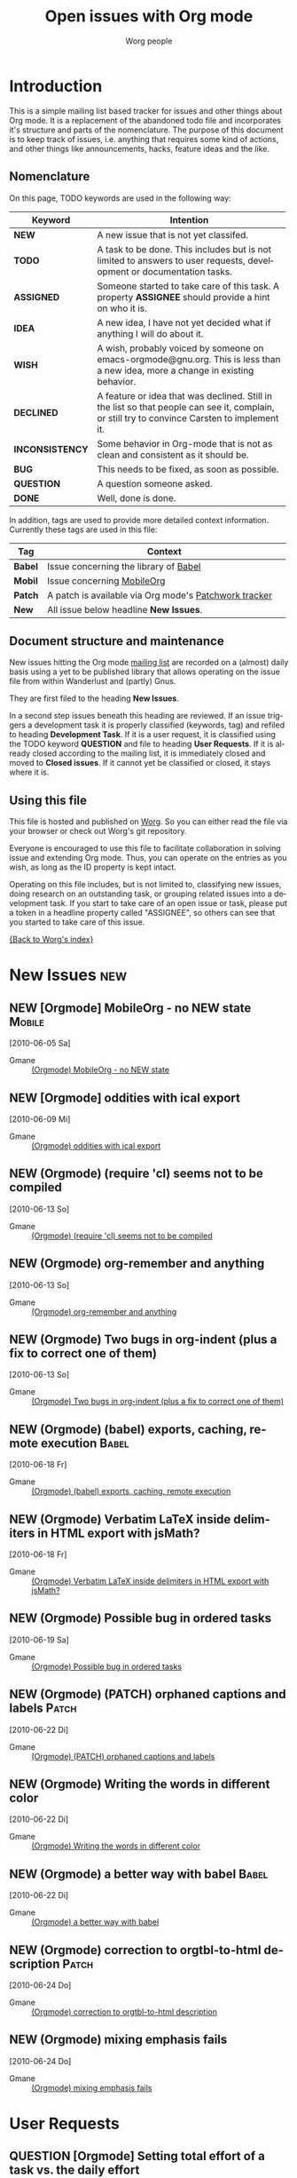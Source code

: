 
#+OPTIONS:    H:3 num:nil toc:nil \n:nil @:t ::t |:t ^:{} -:t f:t *:t TeX:t LaTeX:t skip:nil d:(HIDE) tags:not-in-toc
#+STARTUP:    align fold nodlcheck hidestars oddeven lognotestate
#+TODO:       NEW(n) TODO(t) ASSIGNED(a) IDEA(i) WISH(w) INCONSISTENCY(y) BUG(b) QUESTION(q) | DONE(d) DECLINED(c)
#+TAGS:       Babel(b) Mobile(m) Patch(p) new(n)
#+TITLE:      Open issues with Org mode
#+AUTHOR:     Worg people
#+EMAIL:      bzg AT altern DOT org
#+LANGUAGE:   en
#+PRIORITIES: A C B
#+CATEGORY:   worg
#+ARCHIVE:    ::* Closed issues

# This file is the default header for new Org files in Worg.  Feel free
# to tailor it to your needs.

* Introduction

This is a simple mailing list based tracker for issues and other
things about Org mode.  It is a replacement of the abandoned todo file
and incorporates it's structure and parts of the nomenclature.  The
purpose of this document is to keep track of issues, i.e. anything
that requires some kind of actions, and other things like
announcements, hacks, feature ideas and the like.

** Nomenclature

On this page, TODO keywords are used in the following way:

   |-----------------+----------------------------------------------------------------------------------|
   | *Keyword*       | Intention                                                                        |
   |-----------------+----------------------------------------------------------------------------------|
   | *NEW*           | A new issue that is not yet classifed.                                           |
   | *TODO*          | A task to be done.  This includes but is not limited to answers to user requests, development or documentation tasks. |
   | *ASSIGNED*      | Someone started to take care of this task.  A property *ASSIGNEE* should provide a hint on who it is. |
   | *IDEA*          | A new idea, I have not yet decided what if anything I will do about it.          |
   | *WISH*          | A wish, probably voiced by someone on  emacs-orgmode@gnu.org.  This is less than a new idea, more a change in existing behavior. |
   | *DECLINED*      | A feature or idea that was declined. Still in the list so that people can see it, complain, or still try to convince Carsten to implement it. |
   | *INCONSISTENCY* | Some behavior in Org-mode that is not as clean and consistent as it should be.   |
   | *BUG*           | This needs to be fixed, as soon as possible.                                     |
   | *QUESTION*      | A question someone asked.                                                        |
   | *DONE*          | Well, done is done.                                                              |
   |                 | <80>                                                                             |
   |-----------------+----------------------------------------------------------------------------------|

In addition, tags are used to provide more detailed context
information.  Currently these tags are used in this file:

   |---------+----------------------------------------------------------------------------------|
   | *Tag*   | Context                                                                          |
   |---------+----------------------------------------------------------------------------------|
   | *Babel* | Issue concerning the library of [[http://orgmode.org/worg/org-contrib/babel/index.php][Babel]]                                            |
   | *Mobil* | Issue concerning [[http://mobileorg.ncogni.to/][MobileOrg]]                                                       |
   | *Patch* | A patch is available via Org mode's [[http://patchwork.newartisans.com/project/org-mode/list/][Patchwork tracker]]                            |
   | *New*   | All issue below headline *New Issues*.                                           |
   |         | <80>                                                                             |
   |---------+----------------------------------------------------------------------------------|

** Document structure and maintenance

New issues hitting the Org mode [[http://lists.gnu.org/mailman/listinfo/emacs-orgmode][mailing list]] are recorded on a
(almost) daily basis using a yet to be published library that allows
operating on the issue file from within Wanderlust and (partly) Gnus.

They are first filed to the heading *New Issues*.

In a second step issues beneath this heading are reviewed.  If an
issue triggers a development task it is properly classified (keywords,
tag) and refiled to heading *Development Task*.  If it is a user
request, it is classified using the TODO keyword *QUESTION* and file
to heading *User Requests*.  If it is already closed according to the
mailing list, it is immediately closed and moved to *Closed issues*.
If it cannot yet be classified or closed, it stays where it is.

** Using this file

This file is hosted and published on [[http://orgmode.org/worg/][Worg]].  So you can either read the
file via your browser or check out Worg's git repository.

Everyone is encouraged to use this file to facilitate collaboration in
solving issue and extending Org mode.  Thus, you can operate on the
entries as you wish, as long as the ID property is kept intact.

Operating on this file includes, but is not limited to, classifying
new issues, doing research on an outstanding task, or grouping related
issues into a development task.  If you start to take care of an open
issue or task, please put a token in a headline property called
"ASSIGNEE", so others can see that you started to take care of this
issue.

[[file:index.org][{Back to Worg's index}]]

* New Issues 								:new:
** NEW [Orgmode] MobileOrg - no NEW state                                                 :Mobile:
  [2010-06-05 Sa]
  :PROPERTIES:
  :ID: mid:COL112-W34C6D78B0500A14D65D17AC3D20%40phx.gbl
  :END:

    - Gmane :: [[http://news.gmane.org/find-root.php?message_id=COL112-W34C6D78B0500A14D65D17AC3D20%40phx.gbl][(Orgmode) MobileOrg - no NEW state]]

** NEW [Orgmode] oddities with ical export
  [2010-06-09 Mi]
  :PROPERTIES:
  :ID: mid:AANLkTimva7bRuQcEd5Kb_gMwp5mvNyUT5jHAhXAZ40TV%40mail.gmail.com
  :END:

    - Gmane :: [[http://news.gmane.org/find-root.php?message_id%3DAANLkTimva7bRuQcEd5Kb_gMwp5mvNyUT5jHAhXAZ40TV%40mail.gmail.com][(Orgmode) oddities with ical export]]
** NEW (Orgmode) (require 'cl) seems not to be compiled
  [2010-06-13 So]
  :PROPERTIES:
  :ID: mid:7078.192.251.226.206.1276191465.squirrel%40lavabit.com
  :END:

    - Gmane :: [[http://news.gmane.org/find-root.php?message_id=7078.192.251.226.206.1276191465.squirrel%40lavabit.com][(Orgmode) (require 'cl) seems not to be compiled]]
** NEW (Orgmode) org-remember and anything
  [2010-06-13 So]
  :PROPERTIES:
  :ID: mid:87631oyybr.fsf_-_%40gmail.com
  :END:

    - Gmane :: [[http://news.gmane.org/find-root.php?message_id=87631oyybr.fsf_-_%40gmail.com][(Orgmode) org-remember and anything]]
** NEW (Orgmode) Two bugs in org-indent (plus a fix to correct one of them)
  [2010-06-13 So]
  :PROPERTIES:
  :ID: mid:AANLkTil3cSVy2SjQK0_u0JcakAV7mYjQaZVtBpr7nX3I%40mail.gmail.com
  :END:

    - Gmane :: [[http://news.gmane.org/find-root.php?message_id=AANLkTil3cSVy2SjQK0_u0JcakAV7mYjQaZVtBpr7nX3I%40mail.gmail.com][(Orgmode) Two bugs in org-indent (plus a fix to correct one of them)]]

** NEW (Orgmode) (babel) exports, caching, remote execution                                  :Babel:
  [2010-06-18 Fr]
  :PROPERTIES:
  :ID: mid:m0typ2jgh5.fsf%40gmail.com
  :END:

    - Gmane :: [[http://news.gmane.org/find-root.php?message_id=m0typ2jgh5.fsf%40gmail.com][(Orgmode) (babel) exports, caching, remote execution]]
** NEW (Orgmode) Verbatim LaTeX inside delimiters in HTML export with jsMath?
  [2010-06-18 Fr]
  :PROPERTIES:
  :ID: mid:4C19CD7D.7050409%40christianmoe.com
  :END:

    - Gmane :: [[http://news.gmane.org/find-root.php?message_id=4C19CD7D.7050409%40christianmoe.com][(Orgmode) Verbatim LaTeX inside delimiters in HTML export with jsMath?]]
** NEW (Orgmode) Possible bug in ordered tasks
  [2010-06-19 Sa]
  :PROPERTIES:
  :ID: mid:4C1B93D4.1050000%40sift.info
  :END:

    - Gmane :: [[http://news.gmane.org/find-root.php?message_id=4C1B93D4.1050000%40sift.info][(Orgmode) Possible bug in ordered tasks]]
** NEW (Orgmode) (PATCH) orphaned captions and labels                                        :Patch:
  [2010-06-22 Di]
  :PROPERTIES:
  :ID: mid:87ljaa997e.wl%25n.goaziou%40gmail.com
  :END:

    - Gmane :: [[http://news.gmane.org/find-root.php?message_id=87ljaa997e.wl%25n.goaziou%40gmail.com][(Orgmode) (PATCH) orphaned captions and labels]]
** NEW (Orgmode) Writing the words in different color
  [2010-06-22 Di]
  :PROPERTIES:
  :ID: mid:AANLkTikW4iir0tPjaL1DoYpH8ZCxUzT8Tmytm-MESgG0%40mail.gmail.com
  :END:

    - Gmane :: [[http://news.gmane.org/find-root.php?message_id=AANLkTikW4iir0tPjaL1DoYpH8ZCxUzT8Tmytm-MESgG0%40mail.gmail.com][(Orgmode) Writing the words in different color]]
** NEW (Orgmode) a better way with babel                                                     :Babel:
  [2010-06-22 Di]
  :PROPERTIES:
  :ID: mid:201006211803.25616.robut%40iinet.net.au
  :END:

    - Gmane :: [[http://news.gmane.org/find-root.php?message_id=201006211803.25616.robut%40iinet.net.au][(Orgmode) a better way with babel]]
** NEW (Orgmode) correction to orgtbl-to-html description                                    :Patch:
  [2010-06-24 Do]
  :PROPERTIES:
  :ID: mid:AANLkTilcGmhJVa5XXXLjIAkI_lMrX4JrdOQNgi1Am99S%40mail.gmail.com
  :END:

    - Gmane :: [[http://news.gmane.org/find-root.php?message_id=AANLkTilcGmhJVa5XXXLjIAkI_lMrX4JrdOQNgi1Am99S%40mail.gmail.com][(Orgmode) correction to orgtbl-to-html description]]
** NEW (Orgmode) mixing emphasis fails
  [2010-06-24 Do]
  :PROPERTIES:
  :ID: mid:4C2204FA.7070806%40freylax.de
  :END:

    - Gmane :: [[http://news.gmane.org/find-root.php?message_id=4C2204FA.7070806%40freylax.de][(Orgmode) mixing emphasis fails]]
* User Requests
** QUESTION [Orgmode] Setting total effort of a task vs. the daily effort
  [2010-06-04 Fr]
  :PROPERTIES:
  :ID: mid:4C075DB6.7030707%40oracle.com
  :END:

    - Gmane :: [[http://news.gmane.org/find-root.php?message_id=4C075DB6.7030707%40oracle.com][(Orgmode) Setting total effort of a task vs. the daily effort]]
** QUESTION [Orgmode] Fontify whole heading line
  [2010-06-05 Sa]
  :PROPERTIES:
  :ID: mid:87sk53158o.fsf%40mundaneum.com
  :END:

    - Gmane :: [[http://news.gmane.org/find-root.php?message_id=87sk53158o.fsf%40mundaneum.com][(Orgmode) Fontify whole heading line]]
** QUESTION [Orgmode] Template for a resume
  [2010-06-07 Mo]
  :PROPERTIES:
  :ID: mid:AANLkTimGR80dYKB5OsSW_g8to31ktxPDpjRglFAsw6my%40mail.gmail.com
  :END:

    - Gmane :: [[http://news.gmane.org/find-root.php?message_id=AANLkTimGR80dYKB5OsSW_g8to31ktxPDpjRglFAsw6my%40mail.gmail.com][(Orgmode) Template for a resume]]
** QUESTION [Orgmode] Emacs 21 doesn't pick utf-8 as the coding system
  [2010-06-09 Mi]
  :PROPERTIES:
  :ID: mid:yb08w6rm691.fsf%40dod.no
  :END:

    - Gmane :: [[http://news.gmane.org/find-root.php?message_id=yb08w6rm691.fsf%40dod.no][(Orgmode) Emacs 21 doesn't pick utf-8 as the coding system]]
** QUESTION [Orgmode] Why can't use Chinese folder while publishing projects?
  [2010-06-09 Mi]
  :PROPERTIES:
  :ID: mid:84iq5ujb3y.fsf%40ymail.com
  :END:

    - Gmane :: [[http://news.gmane.org/find-root.php?message_id=84iq5ujb3y.fsf%40ymail.com][(Orgmode) Why can't use Chinese folder while publishing projects?]]
** QUESTION (Orgmode) configure Mac OS X 10.6 to provide QuickLook preview of .org files
  [2010-06-16 Mi]
  :PROPERTIES:
  :ID: mid:C3C28983-0C77-48E8-B0EA-080A814FB6EB%40gmail.com
  :END:

    - Gmane :: [[http://news.gmane.org/find-root.php?message_id=C3C28983-0C77-48E8-B0EA-080A814FB6EB%40gmail.com][(Orgmode) configure Mac OS X 10.6 to provide QuickLook preview of .org files]]
** QUESTION (Orgmode) cycle visibility from agenda view?
  [2010-06-16 Mi]
  :PROPERTIES:
  :ID: mid:20100615135909.GD1315%40vpn-2139.gwdg.de
  :END:

    - Gmane :: [[http://news.gmane.org/find-root.php?message_id=20100615135909.GD1315%40vpn-2139.gwdg.de][(Orgmode) cycle visibility from agenda view?]]
** QUESTION (Orgmode) jumping in custom agenda view loses settings
  [2010-06-18 Fr]
  :PROPERTIES:
  :ID: mid:87pqzqjc4n.wl%25ucecesf%40ucl.ac.uk
  :END:

    - Gmane :: [[http://news.gmane.org/find-root.php?message_id=87pqzqjc4n.wl%25ucecesf%40ucl.ac.uk][(Orgmode) jumping in custom agenda view loses settings]]
** QUESTION (Orgmode) DAV config for mobileorg                                              :Mobile:
  [2010-06-18 Fr]
  :PROPERTIES:
  :ID: mid:rmiy6ec34xz.fsf%40fnord.ir.bbn.com
  :END:

    - Gmane :: [[http://news.gmane.org/find-root.php?message_id=rmiy6ec34xz.fsf%40fnord.ir.bbn.com][(Orgmode) DAV config for mobileorg]]
** QUESTION (Orgmode) how to sort in the column view?
  [2010-06-19 Sa]
  :PROPERTIES:
  :ID: mid:20100618170108.54375c8a%40hsdev.com
  :END:

    - Gmane :: [[http://news.gmane.org/find-root.php?message_id=20100618170108.54375c8a%40hsdev.com][(Orgmode) how to sort in the column view?]]
** QUESTION (Orgmode) function to change TODO status and refile to a predetermined location
  [2010-06-22 Di]
  :PROPERTIES:
  :ID: mid:AANLkTinCY0b3ULGBRB1zF1xte3bWMReSPyDnc_i-ntux%40mail.gmail.com
  :END:

    - Gmane :: [[http://news.gmane.org/find-root.php?message_id=AANLkTinCY0b3ULGBRB1zF1xte3bWMReSPyDnc_i-ntux%40mail.gmail.com][(Orgmode) function to change TODO status and refile to a predetermined location]]
** QUESTION (Orgmode) Automatic move DONE items to the tail of the list
  [2010-06-22 Di]
  :PROPERTIES:
  :ID: mid:AANLkTikCeLD9aGg1WxcqEFAqcM21JjOTOYUNh-hnfu8E%40mail.gmail.com
  :END:

    - Gmane :: [[http://news.gmane.org/find-root.php?message_id=AANLkTikCeLD9aGg1WxcqEFAqcM21JjOTOYUNh-hnfu8E%40mail.gmail.com][(Orgmode) Automatic move DONE items to the tail of the list]]
** QUESTION [Orgmode] Beamer presentation in the document
  [2010-06-10 Do]
  :PROPERTIES:
  :ID: mid:871vcg1rs0.fsf%40mundaneum.com
  :END:

    - Gmane :: [[http://news.gmane.org/find-root.php?message_id=871vcg1rs0.fsf%40mundaneum.com][(Orgmode) Beamer presentation in the document]]
** QUESTION (Orgmode) clock in from last clock out
  [2010-06-15 Di]
  :PROPERTIES:
  :ID: mid:AANLkTinMfkrJ4OHzUfzsNOuXq5d9sfIPZcqkcgeV9WMH%40mail.gmail.com
  :END:

    - Gmane :: [[http://news.gmane.org/find-root.php?message_id=AANLkTinMfkrJ4OHzUfzsNOuXq5d9sfIPZcqkcgeV9WMH%40mail.gmail.com][(Orgmode) clock in from last clock out]]
** QUESTION (Orgmode) howto open attachment directory in external program?
  [2010-06-18 Fr]
  :PROPERTIES:
  :ID: mid:AANLkTikZkiZTRgn1RvD3_zXJ1BuLy0U_cEEcC4kfyoYV%40mail.gmail.com
  :END:

    - Gmane :: [[http://news.gmane.org/find-root.php?message_id=AANLkTikZkiZTRgn1RvD3_zXJ1BuLy0U_cEEcC4kfyoYV%40mail.gmail.com][(Orgmode) howto open attachment directory in external program?]]
** QUESTION (Orgmode) OT: orgmode on my palm TX?
  [2010-06-24 Do]
  :PROPERTIES:
  :ID: mid:AANLkTiksP78R5CZDrJ5Gf74OUIJwISyYUN7Re2-lfgrw%40mail.gmail.com
  :END:

    - Gmane :: [[http://news.gmane.org/find-root.php?message_id=AANLkTiksP78R5CZDrJ5Gf74OUIJwISyYUN7Re2-lfgrw%40mail.gmail.com][(Orgmode) OT: orgmode on my palm TX?]]
* Development Tasks
** Structure
*** TODO Get rid of all the \r instances, which were used only for XEmacs.
*** WISH proper visibility cycling for items
    Make them not hide the text after the final list item.
    This is not trivial, we cannot usenormal outline stuff,
    needs a separate implementation.
*** WISH (Orgmode) Bug: clocktable :link often jumps to wrong target (6.36c)
  [2010-06-19 Sa]
  :PROPERTIES:
  :ID: mid:201006182124.15267.ch.lange%40jacobs-university.de
  :END:

    - Gmane :: [[http://news.gmane.org/find-root.php?message_id=201006182124.15267.ch.lange%40jacobs-university.de][(Orgmode) Bug: clocktable :link often jumps to wrong target (6.36c)]]

** Agenda issues
*** IDEA [Orgmode] Meta-grouping properties?
  [2010-06-03 Do]
  :PROPERTIES:
  :ID: mid:87mxvdzsa3.fsf%40gmx.ch
  :END:

    - Gmane :: [[http://news.gmane.org/find-root.php?message_id=87mxvdzsa3.fsf%40gmx.ch][(Orgmode) Meta-grouping properties?]]
*** WISH [Orgmode] Worldcup + time zone question
  [2010-06-09 Mi]
  :PROPERTIES:
  :ID: mid:87ocfmpqtd.wl%25djcb%40djcbsoftware.nl
  :END:

    - Gmane :: [[http://news.gmane.org/find-root.php?message_id=87ocfmpqtd.wl%25djcb%40djcbsoftware.nl][(Orgmode) Worldcup + time zone question]]
*** BUG [Orgmode] Strange bug, request for more info
  [2010-05-26 Mi]
  :PROPERTIES:
  :ID: mid:87iq6bjsas.fsf%40gollum.intra.norang.ca
  :END:

    - Gmane :: [[http://mid.gmane.org/87iq6bjsas.fsf%40gollum.intra.norang.ca][(Orgmode) Re: Strange bug, request for more info]]

#+BEGIN_QUOTE
The bug happens when being in the agenda and trying to goto or show
the origin location of an agenda entry by pressing SPC or RET.
John reports that sometimes (for him several times a day),
the other window shows a completely different location.
The most weird part of it is that going back to the agenda buffer
and then trying the exact same command again, everything works
fine!  This is driving me crazy, and I'd love to find and fix
this problem.
#+END_QUOTE
*** BUG (Orgmode) Rescheduling an item works properly only if SCHEDULED is after the heading
  [2010-06-13 So]
  :PROPERTIES:
  :ID: mid:loom.20100611T075155-670%40post.gmane.org
  :END:

    - Gmane :: [[http://news.gmane.org/find-root.php?message_id=loom.20100611T075155-670%40post.gmane.org][(Orgmode) Rescheduling an item works properly only if SCHEDULED is after the heading]]

** Links
*** WISH Variable of standard links for completion with C-c C-l
    Or something like that, to make standard links fast.

*** IDEA Find all links to a specific file

*** IDEA Resolve links on export

**** Example: Make info HTML links work for links to Info files

Info links of course only work inside Emacs.  However, many info
documents are on the web, so the HTML exporter could try to be smart
and convert an Info link into the corresponding link on the web.  For
example, we could use the GNU software site then Name.HTML.  Here is
the link to be used:
http://www.gnu.org/software/emacs/manual/html_node/ Another question
is, is this URL going to be stable so that it makes sense to actually
put this into org.el?

*** TODO Document the character protection in links
    I don't think this is really covered anywhere.
    Maybe we also should protect characters in the visible part, to
    make sure thing will never be on two lines...?

*** WISH Radio targets across files
    I guess each org file could write a .orgtargets.filename file, if
    it has any radio targets.
*** INCONSISTENCY [Orgmode] image link inconsistency in org-mode 6.36c
  [2010-06-09 Mi]
  :PROPERTIES:
  :ID: mid:BFBC5FFC-20E8-40FB-9C84-85A88E845624%40nf.mpg.de
  :END:

    - Gmane :: [[http://news.gmane.org/find-root.php?message_id=BFBC5FFC-20E8-40FB-9C84-85A88E845624%40nf.mpg.de][(Orgmode) image link inconsistency in org-mode 6.36c]]
*** IDEA Mailcap support of Org file links
  [2010-06-18 Fr]
  :PROPERTIES:
  :ID: mid:86sk6wx8m8.wl%25simon.guest%40tesujimath.org
  :END:

    - Gmane :: [[http://news.gmane.org/find-root.php?message_id=86sk6wx8m8.wl%25simon.guest%40tesujimath.org][(Orgmode) Choosing external app at runtime?]]

#+BEGIN_QUOTE
When I follow a link, Org mode knows what application to use.  Except
that sometimes I want to override that choice.

For example, I have a collection of PDF files.  Mostly I want to open
them in my statically configured PDF viewer, which is fine.  But
sometimes I want to open one in Xournal, say, to annotate it.

My mail client Wanderlust will ask me in cases like this: if multiple
mailcap entries match, I get to choose when opening the attachment.

Any chance we could do a similar thing in Org mode?
#+END_QUOTE
*** IDEA Dereference file links on export or open
  [2010-06-18 Fr]
  :PROPERTIES:
  :ID: mid:87eig5en4p.fsf%40gmail.com
  :END:

    - Gmane :: [[http://news.gmane.org/find-root.php?message_id=87eig5en4p.fsf%40gmail.com][Re: (Orgmode) (babel) exports, caching, remote execution]]

#+BEGIN_QUOTE
Is "scpc" in the line above a transport protocol?  Maybe this should be
an org-mode wide features, i.e. the ability to resolve remote file
references with C-c C-o and on export.  Does that sound reasonable, and
would it take care of the need in this particular case?
#+END_QUOTE

** Tables

*** WISH Row formulas
    @4=.....

*** WISH Make a variable that current line should be recomputed always
    In each table.  Skipping headers of course.

** Exporting
*** WISH Re: [Orgmode] Latex export bug? Odd behavior with figures
  [2010-05-28 Fr]
  :PROPERTIES:
  :ID: mid:AANLkTinxW2VcTHW7jCGjXbijyp5d9hYj1t72PL0VeYWG%40mail.gmail.com
  :END:

#+BEGIN_QUOTE
One suggestion, then... why not just have a nice list of all possible
ATTR_LaTeX options? I have killed myself before looking for a simplified
list. Maybe even just common ones since perhaps any LaTeX option may be
passed?
#+END_QUOTE

    - Gmane :: [[http://news.gmane.org/find-root.php?message_id=AANLkTinxW2VcTHW7jCGjXbijyp5d9hYj1t72PL0VeYWG%40mail.gmail.com][Re: (Orgmode) Latex export bug? Odd behavior with figures...]]
*** BUG (Orgmode) (bug) overprotective begin/end during latex export
  [2010-06-13 So]
  :PROPERTIES:
  :ID: mid:87pqzvqzbg.fsf%40gmail.com
  :END:

    - Gmane :: [[http://news.gmane.org/find-root.php?message_id=87pqzvqzbg.fsf%40gmail.com][(Orgmode) (bug) overprotective begin/end during latex export]]
*** BUG [Orgmode] latex-export + columnview: misinterpretation of section prefixes as emphasis
  [2010-05-31 Mo]
  :PROPERTIES:
  :ID: mid:20100531033853.GD27574%40soloJazz.com
  :END:

    - Gmane :: [[http://news.gmane.org/find-root.php?message_id=20100531033853.GD27574%40soloJazz.com][(Orgmode) latex-export + columnview: misinterpretation of section prefixes as emphasis]]
*** WISH [Orgmode] pretty export of tags
  [2010-06-01 Di]
  :PROPERTIES:
  :ID: mid:87mxvgdsrp.fsf%40convex-new.cs.unb.ca
  :END:

    - Gmane :: [[http://news.gmane.org/find-root.php?message_id=87mxvgdsrp.fsf%40convex-new.cs.unb.ca][(Orgmode) pretty export of tags]]
*** BUG (Orgmode) Bug: lists, maths and export to latex                                      :Patch:
  [2010-06-13 So]
  :PROPERTIES:
  :ID: mid:87aar2lohp.wl%25n.goaziou%40gmail.com
  :END:

    - Gmane :: [[http://news.gmane.org/find-root.php?message_id=87aar2lohp.wl%25n.goaziou%40gmail.com][(Orgmode) Bug: lists, maths and export to latex]]
**** (Orgmode) (PATCH) lists and exportation to latex
  [2010-06-14 Mo]
  :PROPERTIES:
  :ID: mid:87ljaitszr.wl%25n.goaziou%40gmail.com
  :END:

    - Gmane :: [[http://news.gmane.org/find-root.php?message_id=87ljaitszr.wl%25n.goaziou%40gmail.com][(Orgmode) (PATCH) lists and exportation to latex]]
*** BUG (Orgmode) html export                                                                :Patch:
  [2010-06-22 Di]
  :PROPERTIES:
  :ID: mid:F143E151-C46B-46DA-B314-7B618A6EFB73%40tsdye.com
  :END:

    - Gmane :: [[http://news.gmane.org/find-root.php?message_id=F143E151-C46B-46DA-B314-7B618A6EFB73%40tsdye.com][(Orgmode) html export]]
*** BUG (Orgmode) Footnote incorrect in Worg
  [2010-06-22 Di]
  :PROPERTIES:
  :ID: mid:AANLkTilTnIkiBMNZBEqSCQsug93LWrqACHyW7cdWhwob%40mail.gmail.com
  :END:

    - Gmane :: [[http://news.gmane.org/find-root.php?message_id=AANLkTilTnIkiBMNZBEqSCQsug93LWrqACHyW7cdWhwob%40mail.gmail.com][(Orgmode) Footnote incorrect in Worg]]
*** WISH Allow skipping of  levels in LaTeX export
**** (Orgmode) latex export - skipping lvls breaks export
  [2010-06-22 Di]
  :PROPERTIES:
  :ID: mid:874ogwmfx1.wl%25sebhofer%40gmail.com
  :END:

    - Gmane :: [[http://news.gmane.org/find-root.php?message_id=874ogwmfx1.wl%25sebhofer%40gmail.com][(Orgmode) latex export - skipping lvls breaks export]]
*** BUG (Orgmode) Org beamer export bugs
  [2010-06-18 Fr]
  :PROPERTIES:
  :ID: mid:87eig43eq7.fsf%40mundaneum.com
  :END:

    - Gmane :: [[http://news.gmane.org/find-root.php?message_id=87eig43eq7.fsf%40mundaneum.com][(Orgmode) Org beamer export bugs]]
*** WISH (Orgmode) latex export and booktabs tables                                          :Patch:
  [2010-06-24 Do]
  :PROPERTIES:
  :ID: mid:AANLkTinpBewqB1hb8FKW6PkBYRa72shCW-4szic26FuE%40mail.gmail.com
  :END:

    - Gmane :: [[http://news.gmane.org/find-root.php?message_id=AANLkTinpBewqB1hb8FKW6PkBYRa72shCW-4szic26FuE%40mail.gmail.com][(Orgmode) latex export and booktabs tables]]

** Publishing


*** TODO Document the :recursive option for org-publish
*** INCONSISTENCY [Orgmode] Bug:  documention missing
  [2010-06-10 Do]
  :PROPERTIES:
  :ID: mid:20100609145911.0rgzde1zwwk0og8w%40webmail.dds.nl
  :END:

    - Gmane :: [[http://news.gmane.org/find-root.php?message_id=20100609145911.0rgzde1zwwk0og8w%40webmail.dds.nl][(Orgmode) Bug:  documention missing]]
*** BUG [Orgmode] possible Bug: non-interactive publishing (emacs 22.1)                      :Patch:
  [2010-06-10 Do]
  :PROPERTIES:
  :ID: mid:20100609152120.2ab7l1te884sw8ww%40webmail.dds.nl
  :END:

    - Gmane :: [[http://news.gmane.org/find-root.php?message_id=20100609152120.2ab7l1te884sw8ww%40webmail.dds.nl][(Orgmode) possible Bug: non-interactive publishing (emacs 22.1)]]

** Miscellaneous Stuff
*** BUG Comments cannot be filled
    
*** TODO Use the new argument of bibtex-url
    Roland Winkler was kind enough to implement a new argument to the
    `bibtex-url' command that allows me to retrieve the corresponding
    URL, whether it is taken from a URL field or constructed in some
    clever way.  Currently I am not using this, because too many
    people use an old Emacs version which does not have this.
    however, eventually I will implement this.

*** IDEA Do we need a 43 folders implementation?
    That could easily be done in an org-mode file.  But then, maybe
    this should really be a paper thing. 

*** Priorities
    Here is some information about priorities, which is not yet
    documented.  Actually, I am not sur if the list here is correct
    either
**** QUOTE Priorities
    TODO entries: 1 or 1,2,...
    DEADLINE is 10-ddays, i.e. it is 10 on the due day
                          i.e. it goes above top todo stuff 7 days
                               before due
    SCHEDULED is 5-ddays, i.e. it is 5 on the due date
                          i.e. it goes above top todo on the due day
    TIMESTAMP is 0        i.e. always at bottom
                          but as a deadline it is 100
                          but if scheduled it is 99
    TIMERANGE is 0        i.e. always at bottom
    DIARY is 0            i.e. always at bottom

    Priority * 1000

*** TODO grep on directory does not yet work.
    I am actually not sure, I might have addressed this already, but
    my memory is failing me.  Needs some checking.
*** WISH [Orgmode] insert a remember template at point
  [2010-05-30 So]
  :PROPERTIES:
  :ID: mid:87d3wes6uf.fsf%40eraldo.org
  :END:

    - Gmane :: [[http://news.gmane.org/find-root.php?message_id=87d3wes6uf.fsf%40eraldo.org][(Orgmode) insert a remember template at point]]
*** WISH [Orgmode] Debate about "One clock per user, but user is identified"
  [2010-06-10 Do]
  :PROPERTIES:
  :ID: mid:87ocfjtjvr.fsf_-_%40mundaneum.com
  :END:

    - Gmane :: [[http://news.gmane.org/find-root.php?message_id=87ocfjtjvr.fsf_-_%40mundaneum.com][(Orgmode) Debate about "One clock per user, but user is identified"]]
*** IDEA (Orgmode) Org-mode collaborative (multiple users working on the same set of files)
  [2010-06-14 Mo]
  :PROPERTIES:
  :ID: mid:87631mxbch.fsf_-_%40mundaneum.com
  :END:

    - Gmane :: [[http://news.gmane.org/find-root.php?message_id=87631mxbch.fsf_-_%40mundaneum.com][(Orgmode) Org-mode collaborative (multiple users working on the same set of files)]]
**** (Orgmode) AutOrg, and practice of GTD in a group
  [2010-06-24 Do]
  :PROPERTIES:
  :ID: mid:20100622211941.GF520%40now.cepheide.org
  :END:

    - Gmane :: [[http://news.gmane.org/find-root.php?message_id=20100622211941.GF520%40now.cepheide.org][(Orgmode) AutOrg, and practice of GTD in a group]]
*** BUG (Orgmode) (Bug) Movement of C-a under visible-mode
  [2010-06-16 Mi]
  :PROPERTIES:
  :ID: mid:87r5k8iwjf.fsf%40mundaneum.com
  :END:

    - Gmane :: [[http://news.gmane.org/find-root.php?message_id=87r5k8iwjf.fsf%40mundaneum.com][(Orgmode) (Bug) Movement of C-a under visible-mode]]
*** BUG (Orgmode) org-mode and auto-fill-mode                                                :Patch:
  [2010-06-16 Mi]
  :PROPERTIES:
  :ID: mid:AANLkTintBEiUbN2GM-EMdC75b_c2gqU_ntqRF9UISEor%40mail.gmail.com
  :END:

    - Gmane :: [[http://news.gmane.org/find-root.php?message_id=AANLkTintBEiUbN2GM-EMdC75b_c2gqU_ntqRF9UISEor%40mail.gmail.com][(Orgmode) org-mode and auto-fill-mode]], [[http://news.gmane.org/find-root.php?message_id=m1hblfgkp1.fsf%40cam.ac.uk][(Orgmode) Removing (modify-syntax-entry ?# "<")]]

*** BUG org-indent fails to play nicely with org-inlinetask

    - Gmane :: [[http://news.gmane.org/find-root.php?message_id=AANLkTil3cSVy2SjQK0_u0JcakAV7mYjQaZVtBpr7nX3I%40mail.gmail.com][(Orgmode) Two bugs in org-indent (plus a fix to correct one of them)]]

#+BEGIN_QUOTE
   1) It destroys the special fontification of the inline task's
      leading stars, even if org-indent-mode-turns-on-hiding-stars is
      set to nil

   2) Any text after an inline task's END statement is soft-indented
      as though it were part of the inline task, whereas the
      indentation should ideally return to what it was before the
      inline task. Of course, this is also a problem when org-indent
      is turned off, if you try to automatically hard-indent using
      TAB. However, in that case you can adjust by hand the
      indentation of the first line after the inline task, and then
      all the following lines will indent correctly. With org-indent
      the problem is much worse since there is no way of adjusting the
      soft indents by hand.
#+END_QUOTE
*** IDEA (Orgmode) (PATCH) New clocktable-feature: Structure clocktable by tags rather than by hierarchy :Patch:
  [2010-06-22 Di]
  :PROPERTIES:
  :ID: mid:AANLkTimGqugmEPqNmXcNVnaPGWwNYOaV_Yvp_koqg5Pm%40mail.gmail.com
  :END:

    - Gmane :: [[http://news.gmane.org/find-root.php?message_id=AANLkTimGqugmEPqNmXcNVnaPGWwNYOaV_Yvp_koqg5Pm%40mail.gmail.com][(Orgmode) (PATCH) New clocktable-feature: Structure clocktable by tags rather than by hierarchy]]

Waiting for FSF copyright assignment.
*** BUG (Orgmode) Bug: Creation of timestamp directory when publishing (6.35i)               :Patch:
  [2010-06-22 Di]
  :PROPERTIES:
  :ID: mid:27358_1276999107_ZZh016P3PwKhB.00_1279418262.4854.10.camel%40localhost.localdomain
  :END:

    - Gmane :: [[http://news.gmane.org/find-root.php?message_id=27358_1276999107_ZZh016P3PwKhB.00_1279418262.4854.10.camel%40localhost.localdomain][(Orgmode) Bug: Creation of timestamp directory when publishing (6.35i)]]
*** BUG (Orgmode) org-feed not working for codeproject                                       :Patch:
  [2010-06-19 Sa]
  :PROPERTIES:
  :ID: mid:871vc3g1ay.fsf%40gmail.com
  :ASSIGNEE: dmaus
  :END:

    - Gmane :: [[http://news.gmane.org/find-root.php?message_id=871vc3g1ay.fsf%40gmail.com][(Orgmode) org-feed not working for codeproject]]
*** BUG (Orgmode) (mobileorg) Androiｄ sync failed                                          :Mobile:
  [2010-06-22 Di]
  :PROPERTIES:
  :ID: mid:AANLkTin3OBYGNSLGjTq7KPqOqbwN6aqybRZDMVas5Aqp%40mail.gmail.com
  :END:

    - Gmane :: [[http://news.gmane.org/find-root.php?message_id=AANLkTin3OBYGNSLGjTq7KPqOqbwN6aqybRZDMVas5Aqp%40mail.gmail.com][(Orgmode) (mobileorg) Androiｄ sync failed]]
*** WISH (Orgmode) Estimate ranges in column view                                            :Patch:
  [2010-06-18 Fr]
  :PROPERTIES:
  :ID: mid:loom.20100617T213846-275%40post.gmane.org
  :END:

    - Gmane :: [[http://news.gmane.org/find-root.php?message_id=loom.20100617T213846-275%40post.gmane.org][(Orgmode) Estimate ranges in column view]]
*** WISH (Orgmode) org-capture question/suggestion
  [2010-06-24 Do]
  :PROPERTIES:
  :ID: mid:877hlqetr8.fsf%40thinkpad.tsdh.de
  :END:

    - Gmane :: [[http://news.gmane.org/find-root.php?message_id=877hlqetr8.fsf%40thinkpad.tsdh.de][(Orgmode) org-capture question/suggestion]]
*** IDEA (Orgmode) packaging org-mode & worg
  [2010-06-24 Do]
  :PROPERTIES:
  :ID: mid:83mxumuguf.fsf%40yahoo.it
  :END:

    - Gmane :: [[http://news.gmane.org/find-root.php?message_id=83mxumuguf.fsf%40yahoo.it][(Orgmode) packaging org-mode & worg ]]
*** IDEA (Orgmode) Displaying inline remote images
  [2010-06-24 Do]
  :PROPERTIES:
  :ID: mid:sa3pqzheo2j.fsf%40cigue.easter-eggs.fr
  :END:

    - Gmane :: [[http://news.gmane.org/find-root.php?message_id=sa3pqzheo2j.fsf%40cigue.easter-eggs.fr][(Orgmode) Displaying inline remote images]]
*** BUG (Orgmode) Tables and environment with parameters
  [2010-06-24 Do]
  :PROPERTIES:
  :ID: mid:87eifxjv28.fsf%40mundaneum.com
  :END:

    - Gmane :: [[http://news.gmane.org/find-root.php?message_id=87eifxjv28.fsf%40mundaneum.com][(Orgmode) Tables and environment with parameters]]

* Other
** [Orgmode] Easier integration of org-mode and Bugzilla
   [2010-05-25 Di]
   :PROPERTIES:
   :ID: mid:FB977E9C-6ABC-4B05-A58A-C2E96B841451%40gmail.com
   :END:

     - Gmane :: [[http://mid.gmane.org/FB977E9C-6ABC-4B05-A58A-C2E96B841451%40gmail.com][(Orgmode) Easier integration of org-mode and Bugzilla]]
** [Orgmode] For Org-mode on the go?
  [2010-06-05 Sa]
  :PROPERTIES:
  :ID: mid:AANLkTimqSe8hhxZt3EVO-Xzy6iDH_8bZFqthTYXD1uUa%40mail.gmail.com
  :END:

    - Gmane :: [[http://news.gmane.org/find-root.php?message_id=AANLkTimqSe8hhxZt3EVO-Xzy6iDH_8bZFqthTYXD1uUa%40mail.gmail.com][(Orgmode) For Org-mode on the go?]]
** [Orgmode] org-velocity --- something like Notational Velocity for Org
  [2010-06-07 Mo]
  :PROPERTIES:
  :ID: mid:87631vdcjj.fsf%40gmail.com
  :END:

    - Gmane :: [[http://news.gmane.org/find-root.php?message_id=87631vdcjj.fsf%40gmail.com][(Orgmode) org-velocity --- something like Notational Velocity for Org]]
** [Orgmode] [babel] grid-based R graphical output with :results value
  [2010-06-09 Mi]
  :PROPERTIES:
  :ID: mid:4C0E7EFC.9000504%40ccbr.umn.edu
  :END:

    - Gmane :: [[http://news.gmane.org/find-root.php?message_id=4C0E7EFC.9000504%40ccbr.umn.edu][(Orgmode) (babel) grid-based R graphical output with :results value]]
** (Orgmode) Orgnode - a Python module for reading Org-mode files
  [2010-06-14 Mo]
  :PROPERTIES:
  :ID: mid:loom.20100614T003509-348%40post.gmane.org
  :END:

    - Gmane :: [[http://news.gmane.org/find-root.php?message_id=loom.20100614T003509-348%40post.gmane.org][(Orgmode) Orgnode - a Python module for reading Org-mode files]]

** (Orgmode) (ANN) of2org: import from OmniFocus to org-mode
  [2010-06-14 Mo]
  :PROPERTIES:
  :ID: mid:84pqztvhwh.fsf%40linux-b2a3.site
  :END:

    - Gmane :: [[http://news.gmane.org/find-root.php?message_id=84pqztvhwh.fsf%40linux-b2a3.site][(Orgmode) (ANN) of2org: import from OmniFocus to org-mode]]
** (Orgmode) org-decrypt-to-kill-ring
  [2010-06-24 Do]
  :PROPERTIES:
  :ID: mid:62E0EB638E69B146AE708525ABB775B201D6733C%40PHONONEXCHANGENEW.PHONON.COM
  :END:

    - Gmane :: [[http://news.gmane.org/find-root.php?message_id=62E0EB638E69B146AE708525ABB775B201D6733C%40PHONONEXCHANGENEW.PHONON.COM][(Orgmode) org-decrypt-to-kill-ring]]

** (Orgmode) contributing Debian build scripts
  [2010-06-22 Di]
  :PROPERTIES:
  :ID: mid:8739wgp96a.fsf%40everybody.org
  :ARCHIVE_TIME: 2010-06-24 Do 14:42
  :ARCHIVE_FILE: ~/code/org-mode/Worg/org-issues.org
  :ARCHIVE_OLPATH: New Issues
  :ARCHIVE_CATEGORY: worg
  :ARCHIVE_ITAGS: new
  :END:

    - Gmane :: [[http://news.gmane.org/find-root.php?message_id=8739wgp96a.fsf%40everybody.org][(Orgmode) contributing Debian build scripts]]

* Closed issues :noexport:
** DONE [Orgmode] Bug: Publish cache files have invalid read syntax for Emacs 22 [6.36trans (release_6.36.98.g15539)]
CLOSED: [2010-05-25 Di 22:14]
   [2010-05-25 Di]
   :PROPERTIES:
   :ID: mid:87aarolk5y.fsf%40gollum.intra.norang.ca
   :ARCHIVE_TIME: 2010-05-28 Fr 23:52
   :ARCHIVE_FILE: ~/code/org-mode/Worg/org-issues.org
   :ARCHIVE_OLPATH: Issues
   :ARCHIVE_CATEGORY: worg
   :ARCHIVE_TODO: CLOSED
   :END:

     - Gmane :: [[http://mid.gmane.org/87aarolk5y.fsf%40gollum.intra.norang.ca][(Orgmode) Bug: Publish cache files have invalid read syntax for Emacs 22 (6.36trans (release_6.36.98.g15539))]]
** DONE [Orgmode] Bug: string-match-p does not exist in Emacs 22 [6.36trans (release_6.36.102.g67b5)]
CLOSED: [2010-05-25 Di 22:13]
   [2010-05-25 Di]
   :PROPERTIES:
   :ID: mid:87d3wklkkk.fsf%40gollum.intra.norang.ca
   :ARCHIVE_TIME: 2010-05-28 Fr 23:52
   :ARCHIVE_FILE: ~/code/org-mode/Worg/org-issues.org
   :ARCHIVE_OLPATH: Issues
   :ARCHIVE_CATEGORY: worg
   :ARCHIVE_TODO: CLOSED
   :END:

     - Gmane :: [[http://mid.gmane.org/87d3wklkkk.fsf%40gollum.intra.norang.ca][(Orgmode) Bug: string-match-p does not exist in Emacs 22 (6.36trans (release_6.36.102.g67b5))]]
** DONE [Orgmode] Canonical way to check if an org file is an agenda file?
   CLOSED: [2010-05-27 Thu 16:51]
  [2010-05-25 Di]
  :PROPERTIES:
  :ID: mid:87vdacp1hi.fsf%40thinkpad.tsdh.de
  :ARCHIVE_TIME: 2010-05-28 Fr 23:52
  :ARCHIVE_FILE: ~/code/org-mode/Worg/org-issues.org
  :ARCHIVE_OLPATH: Issues
  :ARCHIVE_CATEGORY: worg
  :ARCHIVE_TODO: CLOSED
  :END:

    - Gmane :: [[http://mid.gmane.org/87vdacp1hi.fsf%40thinkpad.tsdh.de][(Orgmode) Canonical way to check if an org file is an agenda file?]]

   My path was committed with commit 54d513ee0c90f9864bbd39044d9dfbc4f1619513.
** DONE [Orgmode] Latex export bug? Odd behavior with figures...
CLOSED: [2010-05-28 Fr 09:27]
  [2010-05-26 Mi]
  :PROPERTIES:
  :ID: mid:AANLkTilTEJo9D5RFP0-iJunPe87PHWggztvVoHbS_7sI%40mail.gmail.com
  :ARCHIVE_TIME: 2010-05-28 Fr 23:52
  :ARCHIVE_FILE: ~/code/org-mode/Worg/org-issues.org
  :ARCHIVE_OLPATH: Issues
  :ARCHIVE_CATEGORY: worg
  :ARCHIVE_TODO: CLOSED
  :END:

    - Gmane :: [[http://mid.gmane.org/AANLkTilTEJo9D5RFP0-iJunPe87PHWggztvVoHbS_7sI%40mail.gmail.com][(Orgmode) Latex export bug? Odd behavior with figures...]]
** DONE [Orgmode] Aquamacs and latest org-mode
CLOSED: [2010-05-28 Fr 09:14]
  [2010-05-27 Do]
  :PROPERTIES:
  :ID: mid:AANLkTinPAO9Cpog2BdpyXdQhgLNrS2a1XcnqSl3ZV97L%40mail.gmail.com
  :ARCHIVE_TIME: 2010-05-28 Fr 23:52
  :ARCHIVE_FILE: ~/code/org-mode/Worg/org-issues.org
  :ARCHIVE_OLPATH: Issues
  :ARCHIVE_CATEGORY: worg
  :ARCHIVE_TODO: CLOSED
  :END:

    - Gmane :: [[http://mid.gmane.org/AANLkTinPAO9Cpog2BdpyXdQhgLNrS2a1XcnqSl3ZV97L%40mail.gmail.com][(Orgmode) Aquamacs and latest org-mode]]
** DONE [Orgmode] [babel] possible bug in org-babel-execute-buffer?                        :babel:
  [2010-05-27 Do]
  :PROPERTIES:
  :ID: mid:4BFDB5CE.3010600%40ccbr.umn.edu
  :ARCHIVE_TIME: 2010-05-28 Fr 23:52
  :ARCHIVE_FILE: ~/code/org-mode/Worg/org-issues.org
  :ARCHIVE_OLPATH: Issues
  :ARCHIVE_CATEGORY: worg
  :ARCHIVE_TODO: CLOSED
  :END:

    - Gmane :: [[http://mid.gmane.org/4BFDB5CE.3010600%40ccbr.umn.edu][(Orgmode) (babel) possible bug in org-babel-execute-buffer?]]

    this has now been fixed, see
    - message :: [[http://thread.gmane.org/gmane.emacs.orgmode/25720]]
    - commit :: 5d52daab1029e43b97ccb16cfac998536d8c8924
** DONE [Orgmode] Error when trying to push to Worg repo
CLOSED: [2010-05-28 Fr 09:15]
  [2010-05-28 Fr]
  :PROPERTIES:
  :ID: mid:87d3wh75fu.fsf%40thinkpad.tsdh.de
  :ARCHIVE_TIME: 2010-05-28 Fr 23:52
  :ARCHIVE_FILE: ~/code/org-mode/Worg/org-issues.org
  :ARCHIVE_OLPATH: Issues
  :ARCHIVE_CATEGORY: worg
  :ARCHIVE_TODO: CLOSED
  :END:

    - Gmane :: [[http://news.gmane.org/find-root.php?message_id=87d3wh75fu.fsf%40thinkpad.tsdh.de][(Orgmode) Error when trying to push to Worg repo]]
** DONE [Orgmode] Export to html
CLOSED: [2010-05-28 Fr 09:17]
  [2010-05-28 Fr]
  :PROPERTIES:
  :ID: mid:7FBE0CD8-67F9-41AC-B1C1-47D2AEB1C2C3%40tsdye.com
  :ARCHIVE_TIME: 2010-05-28 Fr 23:52
  :ARCHIVE_FILE: ~/code/org-mode/Worg/org-issues.org
  :ARCHIVE_OLPATH: Issues
  :ARCHIVE_CATEGORY: worg
  :ARCHIVE_TODO: CLOSED
  :END:

    - Gmane :: [[http://news.gmane.org/find-root.php?message_id=7FBE0CD8-67F9-41AC-B1C1-47D2AEB1C2C3%40tsdye.com][(Orgmode) Export to html]]
** DONE [Orgmode] Simple Literate Programming Example
CLOSED: [2010-05-28 Fr 09:17]
  [2010-05-28 Fr]
  :PROPERTIES:
  :ID: mid:AANLkTimLo1Sov2epY_dS4ppmMEscGjhClthkWpti8FId%40mail.gmail.com
  :ARCHIVE_TIME: 2010-05-28 Fr 23:52
  :ARCHIVE_FILE: ~/code/org-mode/Worg/org-issues.org
  :ARCHIVE_OLPATH: Issues
  :ARCHIVE_CATEGORY: worg
  :ARCHIVE_TODO: CLOSED
  :END:

    - Gmane :: [[http://news.gmane.org/find-root.php?message_id=AANLkTimLo1Sov2epY_dS4ppmMEscGjhClthkWpti8FId%40mail.gmail.com][(Orgmode) Simple Literate Programming Example]]
** DONE [Orgmode] html export
CLOSED: [2010-05-29 Sa 14:37]
  [2010-05-28 Fr]
  :PROPERTIES:
  :ID: mid:E9B48CE6-B42E-44A0-A14E-E2FDC44865E6%40tsdye.com
  :ARCHIVE_TIME: 2010-05-29 Sa 14:40
  :ARCHIVE_FILE: ~/code/org-mode/Worg/org-issues.org
  :ARCHIVE_OLPATH: Issues
  :ARCHIVE_CATEGORY: worg
  :ARCHIVE_TODO: CLOSED
  :END:

    - Gmane :: [[http://news.gmane.org/find-root.php?message_id=E9B48CE6-B42E-44A0-A14E-E2FDC44865E6%40tsdye.com][(Orgmode) html export]]
** DONE [Orgmode] bug: remember id agenda
CLOSED: [2010-05-29 Sa 14:33]
  [2010-05-28 Fr]
  :PROPERTIES:
  :ID: mid:AANLkTikhMLlPnwa6ej7Wdm4FYQDyLG_Unt6HYRFT1ilu%40mail.gmail.com
  :ARCHIVE_TIME: 2010-05-29 Sa 14:40
  :ARCHIVE_FILE: ~/code/org-mode/Worg/org-issues.org
  :ARCHIVE_OLPATH: Issues
  :ARCHIVE_CATEGORY: worg
  :ARCHIVE_TODO: CLOSED
  :END:

    - Gmane :: [[http://news.gmane.org/find-root.php?message_id=AANLkTikhMLlPnwa6ej7Wdm4FYQDyLG_Unt6HYRFT1ilu%40mail.gmail.com][(Orgmode) bug: remember id agenda]]
** DONE [Orgmode] Export question
CLOSED: [2010-06-05 Sa 12:46]
   [2010-05-25 Di]
   :PROPERTIES:
   :ID: mid:4BFB3F6B.3040606%40sift.info
   :ARCHIVE_TIME: 2010-06-05 Sa 13:08
   :ARCHIVE_FILE: ~/code/org-mode/Worg/org-issues.org
   :ARCHIVE_OLPATH: Issues
   :ARCHIVE_CATEGORY: worg
   :ARCHIVE_TODO: CLOSED
   :END:

     - Gmane :: [[http://mid.gmane.org/4BFB3F6B.3040606%40sift.info][(Orgmode) Export question]]

** DONE [Orgmode] Date Prompt Bug (or Anomoly)
CLOSED: [2010-06-05 Sa 12:49]
  [2010-06-02 Mi]
  :PROPERTIES:
  :ID: mid:876322hcps.wl%25ded-law%40ddoherty.net
  :ARCHIVE_TIME: 2010-06-05 Sa 13:08
  :ARCHIVE_FILE: ~/code/org-mode/Worg/org-issues.org
  :ARCHIVE_OLPATH: Issues
  :ARCHIVE_CATEGORY: worg
  :ARCHIVE_TODO: CLOSED
  :END:

    - Gmane :: [[http://news.gmane.org/find-root.php?message_id=876322hcps.wl%25ded-law%40ddoherty.net][(Orgmode) Date Prompt Bug (or Anomoly)]]
** DONE [Orgmode] Exporting HTML to MS Word
CLOSED: [2010-06-05 Sa 12:50]
  [2010-06-03 Do]
  :PROPERTIES:
  :ID: mid:20100602133149.GB21592%40thinkpad.adamsinfoserv.com
  :ARCHIVE_TIME: 2010-06-05 Sa 13:08
  :ARCHIVE_FILE: ~/code/org-mode/Worg/org-issues.org
  :ARCHIVE_OLPATH: Issues
  :ARCHIVE_CATEGORY: worg
  :ARCHIVE_TODO: CLOSED
  :END:

    - Gmane :: [[http://news.gmane.org/find-root.php?message_id=20100602133149.GB21592%40thinkpad.adamsinfoserv.com][(Orgmode) Exporting HTML to MS Word]]
** DONE [Orgmode] entity font-locking problem when inserting text in middle of buffer
CLOSED: [2010-06-05 Sa 13:04]
  [2010-06-04 Fr]
  :PROPERTIES:
  :ID: mid:87d3w7gbtq.wl%25ucecesf%40ucl.ac.uk
  :ARCHIVE_TIME: 2010-06-05 Sa 13:08
  :ARCHIVE_FILE: ~/code/org-mode/Worg/org-issues.org
  :ARCHIVE_OLPATH: Issues
  :ARCHIVE_CATEGORY: worg
  :ARCHIVE_TODO: CLOSED
  :END:

    - Gmane :: [[http://news.gmane.org/find-root.php?message_id=87d3w7gbtq.wl%25ucecesf%40ucl.ac.uk][(Orgmode) entity font-locking problem when inserting text in middle of buffer]]
** DONE [Orgmode] Bug: iCalendar export creates VTODO *and* VEVENT for TODO entries with timestamp [6.36trans (release_6.36.158.g1378)]
CLOSED: [2010-06-05 Sa 13:05]
  [2010-06-04 Fr]
  :PROPERTIES:
  :ID: mid:87vd9zqou1.fsf%40thinkpad.tsdh.de
  :ARCHIVE_TIME: 2010-06-05 Sa 13:08
  :ARCHIVE_FILE: ~/code/org-mode/Worg/org-issues.org
  :ARCHIVE_OLPATH: Issues
  :ARCHIVE_CATEGORY: worg
  :ARCHIVE_TODO: CLOSED
  :END:

    - Gmane :: [[http://news.gmane.org/find-root.php?message_id=87vd9zqou1.fsf%40thinkpad.tsdh.de][(Orgmode) Bug: iCalendar export creates VTODO *and* VEVENT for TODO entries with timestamp (6.36trans (release_6.36.158.g1378))]]
** DONE [Orgmode] Problem with pushing to webdav server [6.35g]
CLOSED: [2010-06-04 Fr 09:15]
  [2010-06-01 Di]
  :PROPERTIES:
  :ID: mid:4C03A142.8000403%40gmx.de
  :ARCHIVE_TIME: 2010-06-05 Sa 13:08
  :ARCHIVE_FILE: ~/code/org-mode/Worg/org-issues.org
  :ARCHIVE_OLPATH: Issues
  :ARCHIVE_CATEGORY: worg
  :ARCHIVE_TODO: CLOSED
  :END:

    - Gmane :: [[http://news.gmane.org/find-root.php?message_id=4C03A142.8000403%40gmx.de][(Orgmode) Problem with pushing to webdav server (6.35g)]]
** DONE [Orgmode] Possible html publish inline image bug
  [2010-06-02 Mi]
  :PROPERTIES:
  :ID: mid:AANLkTik_cPeJuJ2TPAm0o-sc42EUKEtz3ZHKIk7iDLVu%40mail.gmail.com
  :ARCHIVE_TIME: 2010-06-05 Sa 13:08
  :ARCHIVE_FILE: ~/code/org-mode/Worg/org-issues.org
  :ARCHIVE_OLPATH: Issues
  :ARCHIVE_CATEGORY: worg
  :ARCHIVE_TODO: CLOSED
  :END:

    - Gmane :: [[http://news.gmane.org/find-root.php?message_id=AANLkTik_cPeJuJ2TPAm0o-sc42EUKEtz3ZHKIk7iDLVu%40mail.gmail.com][(Orgmode) Possible html publish inline image bug]]
** DONE [Orgmode] Bug: org-babel-tangle fails when buffer and file name differ [6.36trans (release_6.36.122.g5349.dirty)] :Babel:
CLOSED: [2010-06-03 Do 08:22]
  [2010-05-30 So]
  :PROPERTIES:
  :ID: mid:AANLkTil-ENym7f3evvaHrEKIJQqyhYWxb5R0zIeGOQYb%40mail.gmail.com
  :ARCHIVE_TIME: 2010-06-05 Sa 13:08
  :ARCHIVE_FILE: ~/code/org-mode/Worg/org-issues.org
  :ARCHIVE_OLPATH: Issues
  :ARCHIVE_CATEGORY: worg
  :ARCHIVE_TODO: CLOSED
  :END:

    - Gmane :: [[http://news.gmane.org/find-root.php?message_id=AANLkTil-ENym7f3evvaHrEKIJQqyhYWxb5R0zIeGOQYb%40mail.gmail.com][(Orgmode) Bug: org-babel-tangle fails when buffer and file name differ (6.36trans (release_6.36.122.g5349.dirty))]]
** DONE [Orgmode] [babel] Questions about export and :var. Possible bug.                   :Babel:
CLOSED: [2010-06-03 Do 08:22]
  [2010-05-30 So]
  :PROPERTIES:
  :ID: mid:871vcvso51.wl%25n.goaziou%40gmail.com
  :ARCHIVE_TIME: 2010-06-05 Sa 13:08
  :ARCHIVE_FILE: ~/code/org-mode/Worg/org-issues.org
  :ARCHIVE_OLPATH: Issues
  :ARCHIVE_CATEGORY: worg
  :ARCHIVE_TODO: CLOSED
  :END:

    - Gmane :: [[http://news.gmane.org/find-root.php?message_id=871vcvso51.wl%25n.goaziou%40gmail.com][(Orgmode) (babel) Questions about export and :var. Possible bug.]]
** DONE [Orgmode] How to get the last version of org-mode supporting emacs21?
CLOSED: [2010-06-03 Do 08:16]
  [2010-06-02 Mi]
  :PROPERTIES:
  :ID: mid:yb039x7c82g.fsf%40osl2u223.oslo2.fast.no
  :ARCHIVE_TIME: 2010-06-05 Sa 13:08
  :ARCHIVE_FILE: ~/code/org-mode/Worg/org-issues.org
  :ARCHIVE_OLPATH: Issues
  :ARCHIVE_CATEGORY: worg
  :ARCHIVE_TODO: CLOSED
  :END:

    - Gmane :: [[http://news.gmane.org/find-root.php?message_id=yb039x7c82g.fsf%40osl2u223.oslo2.fast.no][(Orgmode) How to get the last version of org-mode supporting emacs21?]]
** DONE [Orgmode] feature request: C-k safety
CLOSED: [2010-06-03 Do 08:16]
  [2010-06-02 Mi]
  :PROPERTIES:
  :ID: mid:AANLkTimg-tiyBvSNbGRzIGJfeAgxijD8Vx-9PFpC3kIc%40mail.gmail.com
  :ARCHIVE_TIME: 2010-06-05 Sa 13:08
  :ARCHIVE_FILE: ~/code/org-mode/Worg/org-issues.org
  :ARCHIVE_OLPATH: Issues
  :ARCHIVE_CATEGORY: worg
  :ARCHIVE_TODO: CLOSED
  :END:

    - Gmane :: [[http://news.gmane.org/find-root.php?message_id=AANLkTimg-tiyBvSNbGRzIGJfeAgxijD8Vx-9PFpC3kIc%40mail.gmail.com][(Orgmode) feature request: C-k safety]]
** DONE [Orgmode] plain list - line spacing
CLOSED: [2010-06-03 Do 08:15]
  [2010-06-02 Mi]
  :PROPERTIES:
  :ID: mid:86k4qhlwj0.fsf%40online.de
  :ARCHIVE_TIME: 2010-06-05 Sa 13:08
  :ARCHIVE_FILE: ~/code/org-mode/Worg/org-issues.org
  :ARCHIVE_OLPATH: Issues
  :ARCHIVE_CATEGORY: worg
  :ARCHIVE_TODO: CLOSED
  :END:

    - Gmane :: [[http://news.gmane.org/find-root.php?message_id=86k4qhlwj0.fsf%40online.de][(Orgmode) plain list - line spacing]]
** DONE [Orgmode] org-cycle-agenda-files is not cycling through all my 15 agenda files - bug?
CLOSED: [2010-06-02 Mi 10:09]
  [2010-06-01 Di]
  :PROPERTIES:
  :ID: mid:loom.20100601T084302-772%40post.gmane.org
  :ARCHIVE_TIME: 2010-06-05 Sa 13:08
  :ARCHIVE_FILE: ~/code/org-mode/Worg/org-issues.org
  :ARCHIVE_OLPATH: Issues
  :ARCHIVE_CATEGORY: worg
  :ARCHIVE_TODO: CLOSED
  :END:

    - Gmane :: [[http://news.gmane.org/find-root.php?message_id=loom.20100601T084302-772%40post.gmane.org][(Orgmode) org-cycle-agenda-files is not cycling through all my 15 agenda files - bug?]]
** DONE [Orgmode] problem with remember template
CLOSED: [2010-06-02 Mi 10:10]
  [2010-06-02 Mi]
  :PROPERTIES:
  :ID: mid:87iq62g8ng.fsf%40eku238261.eku.edu
  :ARCHIVE_TIME: 2010-06-05 Sa 13:08
  :ARCHIVE_FILE: ~/code/org-mode/Worg/org-issues.org
  :ARCHIVE_OLPATH: Issues
  :ARCHIVE_CATEGORY: worg
  :ARCHIVE_TODO: CLOSED
  :END:

    - Gmane :: [[http://news.gmane.org/find-root.php?message_id=87iq62g8ng.fsf%40eku238261.eku.edu][(Orgmode) problem with remember template]]
** DONE Re: [Orgmode] [Patch] file protocol in HTML links
CLOSED: [2010-06-01 Di 09:24]
  [2010-05-27 Do]
  :PROPERTIES:
  :ID: mid:87zkznkn2p.fsf%40gmx.de
  :ARCHIVE_TIME: 2010-06-05 Sa 13:08
  :ARCHIVE_FILE: ~/code/org-mode/Worg/org-issues.org
  :ARCHIVE_OLPATH: Issues
  :ARCHIVE_CATEGORY: worg
  :ARCHIVE_TODO: CLOSED
  :END:

    - Gmane :: [[http://mid.gmane.org/87zkznkn2p.fsf%40gmx.de][Re: (Orgmode) (Patch) file protocol in HTML links]]
** DONE [Orgmode] org-export-as-pdf: Unable to disable timestamp
  [2010-05-27 Do]
  :PROPERTIES:
  :ID: mid:4BFE02FE.5050704%40globaledgesoft.com
  :ARCHIVE_TIME: 2010-06-05 Sa 13:08
  :ARCHIVE_FILE: ~/code/org-mode/Worg/org-issues.org
  :ARCHIVE_OLPATH: Issues
  :ARCHIVE_CATEGORY: worg
  :ARCHIVE_TODO: CLOSED
  :END:

    - Gmane :: [[http://mid.gmane.org/4BFE02FE.5050704%40globaledgesoft.com][(Orgmode) org-export-as-pdf: Unable to disable timestamp]]
** DONE [Orgmode] export of emphasized link
  [2010-05-31 Mo]
  :PROPERTIES:
  :ID: mid:4C025FCA.7080503%40alumni.ethz.ch
  :ARCHIVE_TIME: 2010-06-05 Sa 13:08
  :ARCHIVE_FILE: ~/code/org-mode/Worg/org-issues.org
  :ARCHIVE_OLPATH: Issues
  :ARCHIVE_CATEGORY: worg
  :ARCHIVE_TODO: CLOSED
  :END:

    - Gmane :: [[http://news.gmane.org/find-root.php?message_id=4C025FCA.7080503%40alumni.ethz.ch][(Orgmode) export of emphasized link]]
** DONE [Orgmode] byte-code: Key sequence contains invalid event
  [2010-05-31 Mo]
  :PROPERTIES:
  :ID: mid:AANLkTil5svgAyuXbP3ZhLCkAv30r6CVSk5CnDOmoJT_w%40mail.gmail.com
  :ARCHIVE_TIME: 2010-06-05 Sa 13:08
  :ARCHIVE_FILE: ~/code/org-mode/Worg/org-issues.org
  :ARCHIVE_OLPATH: Issues
  :ARCHIVE_CATEGORY: worg
  :ARCHIVE_TODO: CLOSED
  :END:

    - Gmane :: [[http://news.gmane.org/find-root.php?message_id=AANLkTil5svgAyuXbP3ZhLCkAv30r6CVSk5CnDOmoJT_w%40mail.gmail.com][(Orgmode) byte-code: Key sequence contains invalid event]]
** DONE [Orgmode] [babel] buffer-wide settings for R graphical header arguments            :babel:
CLOSED: [2010-06-01 Di 09:07]
  [2010-05-28 Fr]
  :PROPERTIES:
  :ID: mid:4BFEB99F.5070202%40ccbr.umn.edu
  :ARCHIVE_TIME: 2010-06-05 Sa 13:08
  :ARCHIVE_FILE: ~/code/org-mode/Worg/org-issues.org
  :ARCHIVE_OLPATH: Issues
  :ARCHIVE_CATEGORY: worg
  :ARCHIVE_TODO: CLOSED
  :END:

    - Gmane :: [[http://news.gmane.org/find-root.php?message_id=4BFEB99F.5070202%40ccbr.umn.edu][(Orgmode) (babel) buffer-wide settings for R graphical header arguments]]
** DONE [Orgmode] use of org-export-latex-verbatim-wrap
CLOSED: [2010-05-31 Mo 12:00]
  [2010-05-27 Do]
  :PROPERTIES:
  :ID: mid:20100526162001.GA32657%40soloJazz.com
  :ARCHIVE_TIME: 2010-06-05 Sa 13:08
  :ARCHIVE_FILE: ~/code/org-mode/Worg/org-issues.org
  :ARCHIVE_OLPATH: Issues
  :ARCHIVE_CATEGORY: worg
  :ARCHIVE_TODO: CLOSED
  :END:

    - Gmane :: [[http://mid.gmane.org/20100526162001.GA32657%40soloJazz.com][(Orgmode) use of org-export-latex-verbatim-wrap]]

** DONE [Orgmode] [babel] Tangle multiple sections source blocks into single file without #+source: ... :babel:
CLOSED: [2010-05-31 Mo 12:01]
  [2010-05-28 Fr]
  :PROPERTIES:
  :ID: mid:AANLkTilIKIH267lSBI4pqc82Yzz45PQwLDWf12aoMu_y%40mail.gmail.com
  :ARCHIVE_TIME: 2010-06-05 Sa 13:08
  :ARCHIVE_FILE: ~/code/org-mode/Worg/org-issues.org
  :ARCHIVE_OLPATH: Issues
  :ARCHIVE_CATEGORY: worg
  :ARCHIVE_TODO: CLOSED
  :END:

    - Gmane :: [[http://news.gmane.org/find-root.php?message_id=AANLkTilIKIH267lSBI4pqc82Yzz45PQwLDWf12aoMu_y%40mail.gmail.com][(Orgmode) (babel) Tangle multiple sections source blocks into single file without #+source: ...]]
** DONE [Orgmode] Something ate my timestamps
CLOSED: [2010-06-04 Fr 09:11]
  [2010-06-04 Fr]
  :PROPERTIES:
  :ID: mid:AANLkTilkiB97Vy261RpbMRESejFj9omACmkC9jW4mo7b%40mail.gmail.com
  :ARCHIVE_TIME: 2010-06-05 Sa 13:08
  :ARCHIVE_FILE: ~/code/org-mode/Worg/org-issues.org
  :ARCHIVE_OLPATH: Issues
  :ARCHIVE_CATEGORY: worg
  :ARCHIVE_TODO: CLOSED
  :END:

    - Gmane :: [[http://news.gmane.org/find-root.php?message_id=AANLkTilkiB97Vy261RpbMRESejFj9omACmkC9jW4mo7b%40mail.gmail.com][(Orgmode) Something ate my timestamps]]
** DONE [Orgmode] automatic line wrap
CLOSED: [2010-06-05 Sa 13:06]
  [2010-06-05 Sa]
  :PROPERTIES:
  :ID: mid:1788159802.20100604211350%40gmail.com
  :ARCHIVE_TIME: 2010-06-05 Sa 13:08
  :ARCHIVE_FILE: ~/code/org-mode/Worg/org-issues.org
  :ARCHIVE_OLPATH: Issues
  :ARCHIVE_CATEGORY: worg
  :ARCHIVE_TODO: CLOSED
  :END:

    - Gmane :: [[http://news.gmane.org/find-root.php?message_id=1788159802.20100604211350%40gmail.com][(Orgmode) automatic line wrap]]
** DONE [Orgmode] mailto:abc@xyz.org
CLOSED: [2010-06-05 Sa 13:06]
  [2010-06-05 Sa]
  :PROPERTIES:
  :ID: mid:AANLkTilE2bdhIalPYHU04JNa0hrQtgVI9V4vOQO2bHc7%40mail.gmail.com
  :ARCHIVE_TIME: 2010-06-05 Sa 13:08
  :ARCHIVE_FILE: ~/code/org-mode/Worg/org-issues.org
  :ARCHIVE_OLPATH: Issues
  :ARCHIVE_CATEGORY: worg
  :ARCHIVE_TODO: CLOSED
  :END:

    - Gmane :: [[http://news.gmane.org/find-root.php?message_id=AANLkTilE2bdhIalPYHU04JNa0hrQtgVI9V4vOQO2bHc7%40mail.gmail.com][(Orgmode) mailto:abc@xyz.org]]
** DONE [Orgmode] clocktable and :tags
CLOSED: [2010-06-07 Mo 12:10]
  [2010-06-05 Sa]
  :PROPERTIES:
  :ID: mid:AANLkTinx4AglRvKj6G57dw9SyuXSMcWjouJJd4LfLjEs%40mail.gmail.com
  :ARCHIVE_TIME: 2010-06-07 Mo 12:13
  :ARCHIVE_FILE: ~/code/org-mode/Worg/org-issues.org
  :ARCHIVE_OLPATH: Issues
  :ARCHIVE_CATEGORY: worg
  :ARCHIVE_TODO: CLOSED
  :END:

    - Gmane :: [[http://news.gmane.org/find-root.php?message_id=AANLkTinx4AglRvKj6G57dw9SyuXSMcWjouJJd4LfLjEs%40mail.gmail.com][(Orgmode) clocktable and :tags]]
** DONE [Orgmode] MobileOrg + DropBox beta testers needed
CLOSED: [2010-06-09 Mi 08:38]
  [2010-05-26 Mi]
  :PROPERTIES:
  :ID: mid:AANLkTik4nGQ1YWNlQKuylOSaVBhXsMBJv9npXSxdl9WS%40mail.gmail.com
  :ARCHIVE_TIME: 2010-06-10 Do 15:53
  :ARCHIVE_FILE: ~/code/org-mode/Worg/org-issues.org
  :ARCHIVE_OLPATH: Issues
  :ARCHIVE_CATEGORY: worg
  :ARCHIVE_TODO: CLOSED
  :END:

    - Gmane :: [[http://mid.gmane.org/AANLkTik4nGQ1YWNlQKuylOSaVBhXsMBJv9npXSxdl9WS%40mail.gmail.com][(Orgmode) MobileOrg + DropBox beta testers needed]]
** DONE [Orgmode] Why I can't publish my project under Windows?
CLOSED: [2010-06-09 Mi 08:39]
  [2010-06-04 Fr]
  :PROPERTIES:
  :ID: mid:8439x42w03.fsf%40ymail.com
  :ARCHIVE_TIME: 2010-06-10 Do 15:53
  :ARCHIVE_FILE: ~/code/org-mode/Worg/org-issues.org
  :ARCHIVE_OLPATH: Issues
  :ARCHIVE_CATEGORY: worg
  :ARCHIVE_TODO: CLOSED
  :END:

    - Gmane :: [[http://news.gmane.org/find-root.php?message_id=8439x42w03.fsf%40ymail.com][(Orgmode) Why I can't publish my project under Windows?]]
** DONE [Orgmode] how to upgrade org-mode version?
CLOSED: [2010-06-09 Mi 08:39]
  [2010-06-07 Mo]
  :PROPERTIES:
  :ID: mid:AANLkTilqzzn7RnHF1wOApQYoh-a7nRVC6klxv_DpmJoM%40mail.gmail.com
  :ARCHIVE_TIME: 2010-06-10 Do 15:53
  :ARCHIVE_FILE: ~/code/org-mode/Worg/org-issues.org
  :ARCHIVE_OLPATH: Issues
  :ARCHIVE_CATEGORY: worg
  :ARCHIVE_TODO: CLOSED
  :END:

    - Gmane :: [[http://news.gmane.org/find-root.php?message_id=AANLkTilqzzn7RnHF1wOApQYoh-a7nRVC6klxv_DpmJoM%40mail.gmail.com][(Orgmode) how to upgrade org-mode version?]]
** DONE [Orgmode] Bug: Pretty display of subscripts and hyperlinks
CLOSED: [2010-06-09 Mi 08:40]
  [2010-06-07 Mo]
  :PROPERTIES:
  :ID: mid:87ljashxh1.fsf%40fastmail.fm
  :ARCHIVE_TIME: 2010-06-10 Do 15:53
  :ARCHIVE_FILE: ~/code/org-mode/Worg/org-issues.org
  :ARCHIVE_OLPATH: Issues
  :ARCHIVE_CATEGORY: worg
  :ARCHIVE_TODO: CLOSED
  :END:

    - Gmane :: [[http://news.gmane.org/find-root.php?message_id=87ljashxh1.fsf%40fastmail.fm][(Orgmode) Bug: Pretty display of subscripts and hyperlinks]]
** DONE [Orgmode] Bug: org-diary-class does not export to .ics (iCalendar)
CLOSED: [2010-06-09 Mi 08:40]
  [2010-06-07 Mo]
  :PROPERTIES:
  :ID: mid:AANLkTik6E3vYpcLT-DGqSyfmr3KC_o9Y5608EajyxHbm%40mail.gmail.com
  :ARCHIVE_TIME: 2010-06-10 Do 15:53
  :ARCHIVE_FILE: ~/code/org-mode/Worg/org-issues.org
  :ARCHIVE_OLPATH: Issues
  :ARCHIVE_CATEGORY: worg
  :ARCHIVE_TODO: CLOSED
  :END:

    - Gmane :: [[http://news.gmane.org/find-root.php?message_id=AANLkTik6E3vYpcLT-DGqSyfmr3KC_o9Y5608EajyxHbm%40mail.gmail.com][(Orgmode) Bug: org-diary-class does not export to .ics (iCalendar)]]
** DONE [Orgmode] Vertical line anomaly between Example block and lines starting with a colon
CLOSED: [2010-06-09 Mi 08:40]
  [2010-06-07 Mo]
  :PROPERTIES:
  :ID: mid:4C0B0613.2090702%40reflections.co.nz
  :ARCHIVE_TIME: 2010-06-10 Do 15:53
  :ARCHIVE_FILE: ~/code/org-mode/Worg/org-issues.org
  :ARCHIVE_OLPATH: Issues
  :ARCHIVE_CATEGORY: worg
  :ARCHIVE_TODO: CLOSED
  :END:

    - Gmane :: [[http://news.gmane.org/find-root.php?message_id=4C0B0613.2090702%40reflections.co.nz][(Orgmode) Vertical line anomaly between Example block and lines starting with a colon]]
** DONE [Orgmode] How to open external link in Emacs-w3m from .org file?
CLOSED: [2010-06-09 Mi 08:41]
  [2010-06-07 Mo]
  :PROPERTIES:
  :ID: mid:874ohfgnv8.fsf%40debian-laptop.localdomain
  :ARCHIVE_TIME: 2010-06-10 Do 15:53
  :ARCHIVE_FILE: ~/code/org-mode/Worg/org-issues.org
  :ARCHIVE_OLPATH: Issues
  :ARCHIVE_CATEGORY: worg
  :ARCHIVE_TODO: CLOSED
  :END:

    - Gmane :: [[http://news.gmane.org/find-root.php?message_id=874ohfgnv8.fsf%40debian-laptop.localdomain][(Orgmode) How to open external link in Emacs-w3m from .org file?]]
** DONE [Orgmode] Timestamp format questions
CLOSED: [2010-06-09 Mi 08:44]
  [2010-06-09 Mi]
  :PROPERTIES:
  :ID: mid:20100607121554.GA500%40vpn-2151.gwdg.de
  :ARCHIVE_TIME: 2010-06-10 Do 15:53
  :ARCHIVE_FILE: ~/code/org-mode/Worg/org-issues.org
  :ARCHIVE_OLPATH: Issues
  :ARCHIVE_CATEGORY: worg
  :ARCHIVE_TODO: CLOSED
  :END:

    - Gmane :: [[http://news.gmane.org/find-root.php?message_id=20100607121554.GA500%40vpn-2151.gwdg.de][(Orgmode) Timestamp format questions]]
** DONE [Orgmode] Question about beamer export
CLOSED: [2010-06-09 Mi 08:46]
  [2010-06-09 Mi]
  :PROPERTIES:
  :ID: mid:4C0E58DD.4060501%40sift.info
  :ARCHIVE_TIME: 2010-06-10 Do 15:53
  :ARCHIVE_FILE: ~/code/org-mode/Worg/org-issues.org
  :ARCHIVE_OLPATH: Issues
  :ARCHIVE_CATEGORY: worg
  :ARCHIVE_TODO: CLOSED
  :END:

    - Gmane :: [[http://news.gmane.org/find-root.php?message_id=4C0E58DD.4060501%40sift.info][(Orgmode) Question about beamer export]]
** DONE [Orgmode] simultaneous clocks?
CLOSED: [2010-06-10 Do 15:19]
  [2010-06-10 Do]
  :PROPERTIES:
  :ID: mid:4C0FE13B.3040002%40ccbr.umn.edu
  :ARCHIVE_TIME: 2010-06-10 Do 15:54
  :ARCHIVE_FILE: ~/code/org-mode/Worg/org-issues.org
  :ARCHIVE_OLPATH: Issues
  :ARCHIVE_CATEGORY: worg
  :ARCHIVE_TODO: CLOSED
  :END:

    - Gmane :: [[http://news.gmane.org/find-root.php?message_id=4C0FE13B.3040002%40ccbr.umn.edu][(Orgmode) simultaneous clocks? ]]
** DONE [Orgmode] visiting the last node filed from Remember buffer
CLOSED: [2010-06-10 Do 15:19]
  [2010-06-10 Do]
  :PROPERTIES:
  :ID: mid:AA2CA07CCE4BC64A9772CA6053CCBA39F0089A%40TUS1XCHCLUPIN11.enterprise.veritas.com
  :ARCHIVE_TIME: 2010-06-10 Do 15:54
  :ARCHIVE_FILE: ~/code/org-mode/Worg/org-issues.org
  :ARCHIVE_OLPATH: Issues
  :ARCHIVE_CATEGORY: worg
  :ARCHIVE_TODO: CLOSED
  :END:

    - Gmane :: [[http://news.gmane.org/find-root.php?message_id=AA2CA07CCE4BC64A9772CA6053CCBA39F0089A%40TUS1XCHCLUPIN11.enterprise.veritas.com][(Orgmode) visiting the last node filed from Remember buffer]]
** DONE [Orgmode] language independent personal word list
CLOSED: [2010-06-13 So 13:29]
  [2010-05-30 So]
  :PROPERTIES:
  :ID: mid:87eiguzce8.fsf%40eraldo.org
  :ARCHIVE_TIME: 2010-06-13 So 13:40
  :ARCHIVE_FILE: ~/code/org-mode/Worg/org-issues.org
  :ARCHIVE_OLPATH: New Issues
  :ARCHIVE_CATEGORY: worg
  :ARCHIVE_TODO: DONE
  :END:

    - Gmane :: [[http://news.gmane.org/find-root.php?message_id=87eiguzce8.fsf%40eraldo.org][(Orgmode) language independent personal word list]]
** DONE [Orgmode] 2 Way Sync between Google Calendars and org-mode files
CLOSED: [2010-06-13 So 13:30]
  [2010-05-30 So]
  :PROPERTIES:
  :ID: mid:AANLkTimo1f3FakKeCdFbPi1SoJC-k5ZQdQhM3Nf-tapG%40mail.gmail.com
  :ARCHIVE_TIME: 2010-06-13 So 13:40
  :ARCHIVE_FILE: ~/code/org-mode/Worg/org-issues.org
  :ARCHIVE_OLPATH: New Issues
  :ARCHIVE_CATEGORY: worg
  :ARCHIVE_TODO: DONE
  :END:

    - Gmane :: [[http://news.gmane.org/find-root.php?message_id=AANLkTimo1f3FakKeCdFbPi1SoJC-k5ZQdQhM3Nf-tapG%40mail.gmail.com][(Orgmode) 2 Way Sync between Google Calendars and org-mode files]]
** DONE [Orgmode] Toggle a repeating task in DONE state
CLOSED: [2010-06-13 So 13:32]
  [2010-06-04 Fr]
  :PROPERTIES:
  :ID: mid:loom.20100604T073732-936%40post.gmane.org
  :ARCHIVE_TIME: 2010-06-13 So 13:40
  :ARCHIVE_FILE: ~/code/org-mode/Worg/org-issues.org
  :ARCHIVE_OLPATH: New Issues
  :ARCHIVE_CATEGORY: worg
  :ARCHIVE_TODO: DONE
  :END:

    - Gmane :: [[http://news.gmane.org/find-root.php?message_id=loom.20100604T073732-936%40post.gmane.org][(Orgmode) Toggle a repeating task in DONE state]]
** DONE [Orgmode] Daily Habit in time range 23:00 04:00
CLOSED: [2010-06-13 So 13:20]
  [2010-06-09 Mi]
  :PROPERTIES:
  :ID: mid:86iq5t8861.fsf%40gmail.com
  :ARCHIVE_TIME: 2010-06-13 So 13:40
  :ARCHIVE_FILE: ~/code/org-mode/Worg/org-issues.org
  :ARCHIVE_OLPATH: New Issues
  :ARCHIVE_CATEGORY: worg
  :ARCHIVE_TODO: DONE
  :END:

    - Gmane :: [[http://news.gmane.org/find-root.php?message_id=86iq5t8861.fsf%40gmail.com][(Orgmode) Daily Habit in time range 23:00 04:00]]
** DONE (Orgmode) org-plot file export options
CLOSED: [2010-06-15 Di 09:10]
  [2010-06-13 So]
  :PROPERTIES:
  :ID: mid:AANLkTint5XLi1WrnaCXKGIq_32dTQ5R1s-k6CF96gmhE%40mail.gmail.com
  :ARCHIVE_TIME: 2010-06-15 Di 09:16
  :ARCHIVE_FILE: ~/code/org-mode/Worg/org-issues.org
  :ARCHIVE_OLPATH: New Issues
  :ARCHIVE_CATEGORY: worg
  :ARCHIVE_TODO: DONE
  :END:

    - Gmane :: [[http://news.gmane.org/find-root.php?message_id=AANLkTint5XLi1WrnaCXKGIq_32dTQ5R1s-k6CF96gmhE%40mail.gmail.com][(Orgmode) org-plot file export options]]
** DONE (Orgmode) sup-mail link
CLOSED: [2010-06-15 Di 09:10]
  [2010-06-13 So]
  :PROPERTIES:
  :ID: mid:1276367052-sup-5338%40ubuntu.ubuntu-domain
  :ARCHIVE_TIME: 2010-06-15 Di 09:16
  :ARCHIVE_FILE: ~/code/org-mode/Worg/org-issues.org
  :ARCHIVE_OLPATH: New Issues
  :ARCHIVE_CATEGORY: worg
  :ARCHIVE_TODO: DONE
  :END:

    - Gmane :: [[http://news.gmane.org/find-root.php?message_id=1276367052-sup-5338%40ubuntu.ubuntu-domain][(Orgmode) sup-mail link]]
** DONE (Orgmode) table: actualise columns with formulas. (C-num C-c=)
CLOSED: [2010-06-15 Di 09:14]
  [2010-06-14 Mo]
  :PROPERTIES:
  :ID: mid:878w6h7u7k.fsf%40mat.ucm.es
  :ARCHIVE_TIME: 2010-06-15 Di 09:16
  :ARCHIVE_FILE: ~/code/org-mode/Worg/org-issues.org
  :ARCHIVE_OLPATH: New Issues
  :ARCHIVE_CATEGORY: worg
  :ARCHIVE_TODO: DONE
  :END:

    - Gmane :: [[http://news.gmane.org/find-root.php?message_id=878w6h7u7k.fsf%40mat.ucm.es][(Orgmode) table: actualise columns with formulas. (C-num C-c=)]]
** DONE (Orgmode) (org-babel) Bug in org-babel-latex when writing to PDF
CLOSED: [2010-06-15 Di 09:15]
  [2010-06-14 Mo]
  :PROPERTIES:
  :ID: mid:AANLkTim9QXblBFbmGLkoUk6Q2W-nAIjLgUqfVxcXAZbq%40mail.gmail.com
  :ARCHIVE_TIME: 2010-06-15 Di 09:16
  :ARCHIVE_FILE: ~/code/org-mode/Worg/org-issues.org
  :ARCHIVE_OLPATH: New Issues
  :ARCHIVE_CATEGORY: worg
  :ARCHIVE_TODO: DONE
  :END:

    - Gmane :: [[http://news.gmane.org/find-root.php?message_id=AANLkTim9QXblBFbmGLkoUk6Q2W-nAIjLgUqfVxcXAZbq%40mail.gmail.com][(Orgmode) (org-babel) Bug in org-babel-latex when writing to PDF]]
** DONE [Orgmode] Could inline footnotes be made to work with latex commands that have arguments?
CLOSED: [2010-06-15 Di 09:05]
  [2010-06-09 Mi]
  :PROPERTIES:
  :ID: mid:AANLkTikX2aOVL4ReMLVlswb3qmUv9q9FvkiIDOTvgR9b%40mail.gmail.com
  :ARCHIVE_TIME: 2010-06-15 Di 09:27
  :ARCHIVE_FILE: ~/code/org-mode/Worg/org-issues.org
  :ARCHIVE_OLPATH: Development Tasks/Exporting
  :ARCHIVE_CATEGORY: worg
  :ARCHIVE_TODO: DONE
  :END:

    - Gmane :: [[http://news.gmane.org/find-root.php?message_id=AANLkTikX2aOVL4ReMLVlswb3qmUv9q9FvkiIDOTvgR9b%40mail.gmail.com][(Orgmode) Could inline footnotes be made to work with latex commands that have arguments?]]
** DONE (Orgmode) (PATCH) recursively resolve #+INCLUDE files                                :Patch:
CLOSED: [2010-06-17 Do 07:52]
  [2010-06-14 Mo]
  :PROPERTIES:
  :ID: mid:878w6izih6.fsf%40gmail.com
  :ARCHIVE_TIME: 2010-06-17 Do 07:54
  :ARCHIVE_FILE: ~/code/org-mode/Worg/org-issues.org
  :ARCHIVE_OLPATH: New Issues
  :ARCHIVE_CATEGORY: worg
  :ARCHIVE_TODO: DONE
  :END:

    - Gmane :: [[http://news.gmane.org/find-root.php?message_id=878w6izih6.fsf%40gmail.com][(Orgmode) (PATCH) recursively resolve #+INCLUDE files]]
** DONE (Orgmode) preventing automatic rebuild of agenda on refiling?
CLOSED: [2010-06-17 Do 07:52]
  [2010-06-14 Mo]
  :PROPERTIES:
  :ID: mid:D1566158-0FED-448E-9946-4C582D4A9D9A%40gilbert.org
  :ARCHIVE_TIME: 2010-06-17 Do 07:54
  :ARCHIVE_FILE: ~/code/org-mode/Worg/org-issues.org
  :ARCHIVE_OLPATH: New Issues
  :ARCHIVE_CATEGORY: worg
  :ARCHIVE_TODO: DONE
  :END:

    - Gmane :: [[http://news.gmane.org/find-root.php?message_id=D1566158-0FED-448E-9946-4C582D4A9D9A%40gilbert.org][(Orgmode) preventing automatic rebuild of agenda on refiling?]]
** DONE (Orgmode) (OT) emacs-lisp compilation question
CLOSED: [2010-06-17 Do 07:49]
  [2010-06-15 Di]
  :PROPERTIES:
  :ID: mid:87r5k9huai.fsf%40gmail.com
  :ARCHIVE_TIME: 2010-06-17 Do 07:54
  :ARCHIVE_FILE: ~/code/org-mode/Worg/org-issues.org
  :ARCHIVE_OLPATH: New Issues
  :ARCHIVE_CATEGORY: worg
  :ARCHIVE_TODO: DONE
  :END:

    - Gmane :: [[http://news.gmane.org/find-root.php?message_id=87r5k9huai.fsf%40gmail.com][(Orgmode) (OT) emacs-lisp compilation question]]

    - Closed :: http://www.emacswiki.org/emacs-en/ElispCompilerWarnings

                Function was used before declaration.
** DONE (Orgmode) any idea how to convert org file to MS WORD an retain text structure?
CLOSED: [2010-06-17 Do 07:47]
  [2010-06-16 Mi]
  :PROPERTIES:
  :ID: mid:hv7rjj%2416g%241%40dough.gmane.org
  :ARCHIVE_TIME: 2010-06-17 Do 07:54
  :ARCHIVE_FILE: ~/code/org-mode/Worg/org-issues.org
  :ARCHIVE_OLPATH: New Issues
  :ARCHIVE_CATEGORY: worg
  :ARCHIVE_TODO: DONE
  :END:

    - Gmane :: [[http://news.gmane.org/find-root.php?message_id=hv7rjj%2416g%241%40dough.gmane.org][(Orgmode) any idea how to convert org file to MS WORD an retain text structure?]]
** DONE [Orgmode] Org-mode todo and Lotus Notes ToDo
CLOSED: [2010-06-17 Do 08:03]
  [2010-06-03 Do]
  :PROPERTIES:
  :ID: mid:loom.20100528T184703-947%40post.gmane.org
  :ARCHIVE_TIME: 2010-06-17 Do 08:03
  :ARCHIVE_FILE: ~/code/org-mode/Worg/org-issues.org
  :ARCHIVE_OLPATH: New Issues
  :ARCHIVE_CATEGORY: worg
  :ARCHIVE_TODO: DONE
  :END:

    - Gmane :: [[http://news.gmane.org/find-root.php?message_id=loom.20100528T184703-947%40post.gmane.org][(Orgmode) Org-mode todo and Lotus Notes ToDo]]
** DONE (Orgmode) (PATCH) comments exporting                                                 :Patch:
CLOSED: [2010-06-17 Do 07:58]
  [2010-06-15 Di]
  :PROPERTIES:
  :ID: mid:87iq5ltm2g.wl%25n.goaziou%40gmail.com
  :ARCHIVE_TIME: 2010-06-17 Do 08:03
  :ARCHIVE_FILE: ~/code/org-mode/Worg/org-issues.org
  :ARCHIVE_OLPATH: New Issues
  :ARCHIVE_CATEGORY: worg
  :ARCHIVE_TODO: DONE
  :END:

    - Gmane :: [[http://news.gmane.org/find-root.php?message_id=87iq5ltm2g.wl%25n.goaziou%40gmail.com][(Orgmode) (PATCH) comments exporting]]
** DONE (Orgmode) add a table entry by org-remember template
CLOSED: [2010-06-18 Fr 15:26]
  [2010-06-18 Fr]
  :PROPERTIES:
  :ID: mid:87eig6f7mn.fsf%40gmail.com
  :ARCHIVE_TIME: 2010-06-18 Fr 15:30
  :ARCHIVE_FILE: ~/code/org-mode/Worg/org-issues.org
  :ARCHIVE_OLPATH: New Issues
  :ARCHIVE_CATEGORY: worg
  :ARCHIVE_TODO: DONE
  :END:

    - Gmane :: [[http://news.gmane.org/find-root.php?message_id=87eig6f7mn.fsf%40gmail.com][(Orgmode) add a table entry by org-remember template]]
** DONE (Orgmode) Multiple TODO states
CLOSED: [2010-06-18 Fr 15:27]
  [2010-06-18 Fr]
  :PROPERTIES:
  :ID: mid:AANLkTil4heiLhf2jyFL-5ZW-BAUsIobS1MBt128IJCUY%40mail.gmail.com
  :ARCHIVE_TIME: 2010-06-18 Fr 15:30
  :ARCHIVE_FILE: ~/code/org-mode/Worg/org-issues.org
  :ARCHIVE_OLPATH: New Issues
  :ARCHIVE_CATEGORY: worg
  :ARCHIVE_TODO: DONE
  :END:

    - Gmane :: [[http://news.gmane.org/find-root.php?message_id=AANLkTil4heiLhf2jyFL-5ZW-BAUsIobS1MBt128IJCUY%40mail.gmail.com][(Orgmode) Multiple TODO states]]
** DONE (Orgmode) Both todo and tag search
CLOSED: [2010-06-18 Fr 15:29]
  [2010-06-18 Fr]
  :PROPERTIES:
  :ID: mid:AANLkTimMrxBrmQbMggCn3O34TdC-my4bkiv7kPxJ3pmG%40mail.gmail.com
  :ARCHIVE_TIME: 2010-06-18 Fr 15:30
  :ARCHIVE_FILE: ~/code/org-mode/Worg/org-issues.org
  :ARCHIVE_OLPATH: New Issues
  :ARCHIVE_CATEGORY: worg
  :ARCHIVE_TODO: DONE
  :END:

    - Gmane :: [[http://news.gmane.org/find-root.php?message_id=AANLkTimMrxBrmQbMggCn3O34TdC-my4bkiv7kPxJ3pmG%40mail.gmail.com][(Orgmode) Both todo and tag search]]

** DONE [Orgmode] Can I show tag in generated sitemap.html?
CLOSED: [2010-06-18 Fr 15:30]
  [2010-05-27 Do]
  :PROPERTIES:
  :ID: mid:87y6f7hqrx.fsf%40ymail.com
  :ARCHIVE_TIME: 2010-06-18 Fr 16:07
  :ARCHIVE_FILE: ~/code/org-mode/Worg/org-issues.org
  :ARCHIVE_OLPATH: New Issues
  :ARCHIVE_CATEGORY: worg
  :ARCHIVE_TODO: DONE
  :END:

    - Gmane :: [[http://mid.gmane.org/87y6f7hqrx.fsf%40ymail.com][(Orgmode) Can I show tag in generated sitemap.html?]]
** DONE [Orgmode] [babel] writing my .Rprofile in orgmode, issue with emacsclient            :Babel:
CLOSED: [2010-06-18 Fr 15:32]
  [2010-06-02 Mi]
  :PROPERTIES:
  :ID: mid:4C05E841.7070003%40ccbr.umn.edu
  :ARCHIVE_TIME: 2010-06-18 Fr 16:07
  :ARCHIVE_FILE: ~/code/org-mode/Worg/org-issues.org
  :ARCHIVE_OLPATH: New Issues
  :ARCHIVE_CATEGORY: worg
  :ARCHIVE_TODO: DONE
  :END:

    - Gmane :: [[http://news.gmane.org/find-root.php?message_id=4C05E841.7070003%40ccbr.umn.edu][(Orgmode) (babel) writing my .Rprofile in orgmode, issue with emacsclient]]
** DONE [Orgmode] Hash mark in filled paragraphs
CLOSED: [2010-06-18 Fr 15:32]
  [2010-06-03 Do]
  :PROPERTIES:
  :ID: mid:m36321be3u.fsf%40chondestes.bio.unc.edu
  :ARCHIVE_TIME: 2010-06-18 Fr 16:07
  :ARCHIVE_FILE: ~/code/org-mode/Worg/org-issues.org
  :ARCHIVE_OLPATH: New Issues
  :ARCHIVE_CATEGORY: worg
  :ARCHIVE_TODO: DONE
  :END:

    - Gmane :: [[http://news.gmane.org/find-root.php?message_id=m36321be3u.fsf%40chondestes.bio.unc.edu][(Orgmode) Hash mark in filled paragraphs]]
** DONE (Orgmode) Open link file:///path/index.html with w3m-el
CLOSED: [2010-06-18 Fr 16:06]
  [2010-06-18 Fr]
  :PROPERTIES:
  :ID: mid:878w6f5i95.fsf%40debian-laptop.localdomain
  :ARCHIVE_TIME: 2010-06-18 Fr 16:07
  :ARCHIVE_FILE: ~/code/org-mode/Worg/org-issues.org
  :ARCHIVE_OLPATH: New Issues
  :ARCHIVE_CATEGORY: worg
  :ARCHIVE_TODO: DONE
  :END:

    - Gmane :: [[http://news.gmane.org/find-root.php?message_id=878w6f5i95.fsf%40debian-laptop.localdomain][(Orgmode) Open link file:///path/index.html with w3m-el]]

    - Solved :: [[http://news.gmane.org/find-root.php?message_id=87pqzoocdt.fsf%40debian-laptop.localdomain][Re: How to setup w3m-el as a default browser on GNU system?]]
** DONE [Orgmode] day-agenda: show whole-day-events first
CLOSED: [2010-06-22 Di 16:12]
  [2010-06-07 Mo]
  :PROPERTIES:
  :ID: mid:8739x1yswa.fsf%40eraldo.org
  :ARCHIVE_TIME: 2010-06-22 Di 16:27
  :ARCHIVE_FILE: ~/code/org-mode/Worg/org-issues.org
  :ARCHIVE_OLPATH: New Issues
  :ARCHIVE_CATEGORY: worg
  :ARCHIVE_TODO: DONE
  :END:

    - Gmane :: [[http://news.gmane.org/find-root.php?message_id=8739x1yswa.fsf%40eraldo.org][(Orgmode) day-agenda: show whole-day-events first]]
** DONE [Orgmode] Agenda is slow because of vc-mode
CLOSED: [2010-06-22 Di 16:13]
  [2010-06-09 Mi]
  :PROPERTIES:
  :ID: mid:AANLkTilQeIxPEi2xsDZluGK1V3aBwT1FoRo3OGeZChQS%40mail.gmail.com
  :ARCHIVE_TIME: 2010-06-22 Di 16:27
  :ARCHIVE_FILE: ~/code/org-mode/Worg/org-issues.org
  :ARCHIVE_OLPATH: New Issues
  :ARCHIVE_CATEGORY: worg
  :ARCHIVE_TODO: DONE
  :END:

    - Gmane :: [[http://news.gmane.org/find-root.php?message_id=AANLkTilQeIxPEi2xsDZluGK1V3aBwT1FoRo3OGeZChQS%40mail.gmail.com][(Orgmode) Agenda is slow because of vc-mode]]
** DONE (Orgmode) questions about html export
CLOSED: [2010-06-22 Di 16:22]
  [2010-06-18 Fr]
  :PROPERTIES:
  :ID: mid:AANLkTikN56U6XSutFQZqnRZGH8GQUo0fAZP0DzBRJAF8%40mail.gmail.com
  :ARCHIVE_TIME: 2010-06-22 Di 16:27
  :ARCHIVE_FILE: ~/code/org-mode/Worg/org-issues.org
  :ARCHIVE_OLPATH: New Issues
  :ARCHIVE_CATEGORY: worg
  :ARCHIVE_TODO: DONE
  :END:

    - Gmane :: [[http://news.gmane.org/find-root.php?message_id=AANLkTikN56U6XSutFQZqnRZGH8GQUo0fAZP0DzBRJAF8%40mail.gmail.com][(Orgmode) questions about html export]]
** DONE (Orgmode) how to customize (inactive) timestamp textual format
CLOSED: [2010-06-22 Di 15:57]
  [2010-06-22 Di]
  :PROPERTIES:
  :ID: mid:20100620094925.GA20877%40upsilon.cc
  :ARCHIVE_TIME: 2010-06-22 Di 16:27
  :ARCHIVE_FILE: ~/code/org-mode/Worg/org-issues.org
  :ARCHIVE_OLPATH: New Issues
  :ARCHIVE_CATEGORY: worg
  :ARCHIVE_TODO: DONE
  :END:

    - Gmane :: [[http://news.gmane.org/find-root.php?message_id=20100620094925.GA20877%40upsilon.cc][(Orgmode) how to customize (inactive) timestamp textual format]]
** DONE (Orgmode)  Sort headings by priorities (in *.org file, not in agenda)
CLOSED: [2010-06-22 Di 15:47]
  [2010-06-22 Di]
  :PROPERTIES:
  :ID: mid:hvlgtp%24t54%241%40dough.gmane.org
  :ARCHIVE_TIME: 2010-06-22 Di 16:27
  :ARCHIVE_FILE: ~/code/org-mode/Worg/org-issues.org
  :ARCHIVE_OLPATH: New Issues
  :ARCHIVE_CATEGORY: worg
  :ARCHIVE_TODO: DONE
  :END:

    - Gmane :: [[http://news.gmane.org/find-root.php?message_id=hvlgtp%24t54%241%40dough.gmane.org][(Orgmode)  Sort headings by priorities (in *.org file, not in agenda)]]
** DONE (Orgmode) Remember does not insert a blank line before new headings
CLOSED: [2010-06-22 Di 15:49]
  [2010-06-22 Di]
  :PROPERTIES:
  :ID: mid:8739wg7kfm.fsf%40mundaneum.com
  :ARCHIVE_TIME: 2010-06-22 Di 16:27
  :ARCHIVE_FILE: ~/code/org-mode/Worg/org-issues.org
  :ARCHIVE_OLPATH: New Issues
  :ARCHIVE_CATEGORY: worg
  :ARCHIVE_TODO: DONE
  :END:

    - Gmane :: [[http://news.gmane.org/find-root.php?message_id=8739wg7kfm.fsf%40mundaneum.com][(Orgmode) Remember does not insert a blank line before new headings]]
** DONE (Orgmode) Confusion about tags-todo matches and TODO keywords
CLOSED: [2010-06-22 Di 15:51]
  [2010-06-22 Di]
  :PROPERTIES:
  :ID: mid:87fx0ggdl1.fsf%40gollum.intra.norang.ca
  :ARCHIVE_TIME: 2010-06-22 Di 16:27
  :ARCHIVE_FILE: ~/code/org-mode/Worg/org-issues.org
  :ARCHIVE_OLPATH: New Issues
  :ARCHIVE_CATEGORY: worg
  :ARCHIVE_TODO: DONE
  :END:

    - Gmane :: [[http://news.gmane.org/find-root.php?message_id=87fx0ggdl1.fsf%40gollum.intra.norang.ca][(Orgmode) Confusion about tags-todo matches and TODO keywords]]

** DONE (Orgmode) Keeping agenda window
   CLOSED: [2010-06-22 Tue 19:22]
  [2010-06-16 Mi]
  :PROPERTIES:
  :ID: mid:4C17317B.8000807%40gmail.com
  :END:

    - Gmane :: [[http://news.gmane.org/find-root.php?message_id=4C17317B.8000807%40gmail.com][(Orgmode) Keeping agenda window]]
    - OP was looking for TAB (see [[http://mid.gmane.org/877hm0ic2q.fsf@dasa3.iem.pw.edu.pl][this]] and [[http://mid.gmane.org/871vc8im57.fsf@fastmail.fm][this]] post).
** DONE (Orgmode) `org-agenda-get-timestamps' fails on active timestamp before first headline
CLOSED: [2010-06-24 Do 14:30]
  [2010-06-22 Di]
  :PROPERTIES:
  :ID: mid:m2hbkx4fwd.fsf%40tyche.LNouv.com
  :ARCHIVE_TIME: 2010-06-24 Do 14:42
  :ARCHIVE_FILE: ~/code/org-mode/Worg/org-issues.org
  :ARCHIVE_OLPATH: New Issues
  :ARCHIVE_CATEGORY: worg
  :ARCHIVE_TODO: DONE
  :ARCHIVE_ITAGS: new
  :END:

    - Gmane :: [[http://news.gmane.org/find-root.php?message_id=m2hbkx4fwd.fsf%40tyche.LNouv.com][(Orgmode) `org-agenda-get-timestamps' fails on active timestamp before first headline]]
** DECLINED (Orgmode) Entries title in agenda view
  [2010-06-22 Di]
  :PROPERTIES:
  :ID: mid:87sk4gfh2z.fsf%40keller.adm.naquadah.org
  :ARCHIVE_TIME: 2010-06-24 Do 14:42
  :ARCHIVE_FILE: ~/code/org-mode/Worg/org-issues.org
  :ARCHIVE_OLPATH: New Issues
  :ARCHIVE_CATEGORY: worg
  :ARCHIVE_TODO: DECLINED
  :ARCHIVE_ITAGS: new
  :END:
    - Gmane :: [[http://news.gmane.org/find-root.php?message_id=87sk4gfh2z.fsf%40keller.adm.naquadah.org][(Orgmode) Entries title in agenda view]]

  We are not going to add the hierarchy.  On the mailing list there
  were answers showing possible alternatives using CATEGORY for
  example.
** DONE (Orgmode) version of Org used for Worg
  [2010-06-22 Di]
  :PROPERTIES:
  :ID: mid:AANLkTikf1E4bnlBepUmyHIRMsl7dnrYP4N_kbpDd-LZQ%40mail.gmail.com
  :ARCHIVE_TIME: 2010-06-24 Do 14:42
  :ARCHIVE_FILE: ~/code/org-mode/Worg/org-issues.org
  :ARCHIVE_OLPATH: New Issues
  :ARCHIVE_CATEGORY: worg
  :ARCHIVE_TODO: DONE
  :ARCHIVE_ITAGS: new
  :END:
    - Gmane :: [[http://news.gmane.org/find-root.php?message_id=AANLkTikf1E4bnlBepUmyHIRMsl7dnrYP4N_kbpDd-LZQ%40mail.gmail.com][(Orgmode) version of Org used for Worg]]
  The bleeding edge version is used to publish Worg - but only when a
  file changes it will actually be republished.
** DONE (Orgmode) (PATCH) org-timestamp-change changes minutes in multiples of rounding time
  [2010-06-22 Di]
  :PROPERTIES:
  :ID: mid:AANLkTinLwPi_kLCjXFRWnklui10Si4ppuKh-F7JAX_fw%40mail.gmail.com
  :ARCHIVE_TIME: 2010-06-24 Do 14:42
  :ARCHIVE_FILE: ~/code/org-mode/Worg/org-issues.org
  :ARCHIVE_OLPATH: New Issues
  :ARCHIVE_CATEGORY: worg
  :ARCHIVE_TODO: DONE
  :ARCHIVE_ITAGS: new
  :END:

    - Gmane :: [[http://news.gmane.org/find-root.php?message_id=AANLkTinLwPi_kLCjXFRWnklui10Si4ppuKh-F7JAX_fw%40mail.gmail.com][(Orgmode) (PATCH) org-timestamp-change changes minutes
         in multiples of rounding time]]
  A modified patch has been checked in.
** DONE (Orgmode) agenda views
CLOSED: [2010-06-24 Do 14:33]
  [2010-06-24 Do]
  :PROPERTIES:
  :ID: mid:e8r8w67vxnv.fsf%40FLM000025LVE9F.catmktg.com
  :ARCHIVE_TIME: 2010-06-24 Do 14:42
  :ARCHIVE_FILE: ~/code/org-mode/Worg/org-issues.org
  :ARCHIVE_OLPATH: New Issues
  :ARCHIVE_CATEGORY: worg
  :ARCHIVE_TODO: DONE
  :ARCHIVE_ITAGS: new
  :END:

    - Gmane :: [[http://news.gmane.org/find-root.php?message_id=e8r8w67vxnv.fsf%40FLM000025LVE9F.catmktg.com][(Orgmode) agenda views]]
** DONE (Orgmode) keeping uptodate?
CLOSED: [2010-06-24 Do 14:37]
  [2010-06-24 Do]
  :PROPERTIES:
  :ID: mid:AANLkTilHHWUkJDuBPQpDsvNBPXsZrMhC7ELOAztkH5OM%40mail.gmail.com
  :ARCHIVE_TIME: 2010-06-24 Do 14:42
  :ARCHIVE_FILE: ~/code/org-mode/Worg/org-issues.org
  :ARCHIVE_OLPATH: New Issues
  :ARCHIVE_CATEGORY: worg
  :ARCHIVE_TODO: DONE
  :ARCHIVE_ITAGS: new
  :END:

    - Gmane :: [[http://news.gmane.org/find-root.php?message_id=AANLkTilHHWUkJDuBPQpDsvNBPXsZrMhC7ELOAztkH5OM%40mail.gmail.com][(Orgmode) keeping uptodate?]]
** DONE (Orgmode) Checkboxes in Agenda
CLOSED: [2010-06-24 Do 14:38]
  [2010-06-24 Do]
  :PROPERTIES:
  :ID: mid:AANLkTine4G3_bvPfqsITu8JoxTEHFh1pSiWSNFFovM4c%40mail.gmail.com
  :ARCHIVE_TIME: 2010-06-24 Do 14:42
  :ARCHIVE_FILE: ~/code/org-mode/Worg/org-issues.org
  :ARCHIVE_OLPATH: New Issues
  :ARCHIVE_CATEGORY: worg
  :ARCHIVE_TODO: DONE
  :ARCHIVE_ITAGS: new
  :END:

    - Gmane :: [[http://news.gmane.org/find-root.php?message_id=AANLkTine4G3_bvPfqsITu8JoxTEHFh1pSiWSNFFovM4c%40mail.gmail.com][(Orgmode) Checkboxes in Agenda]]

